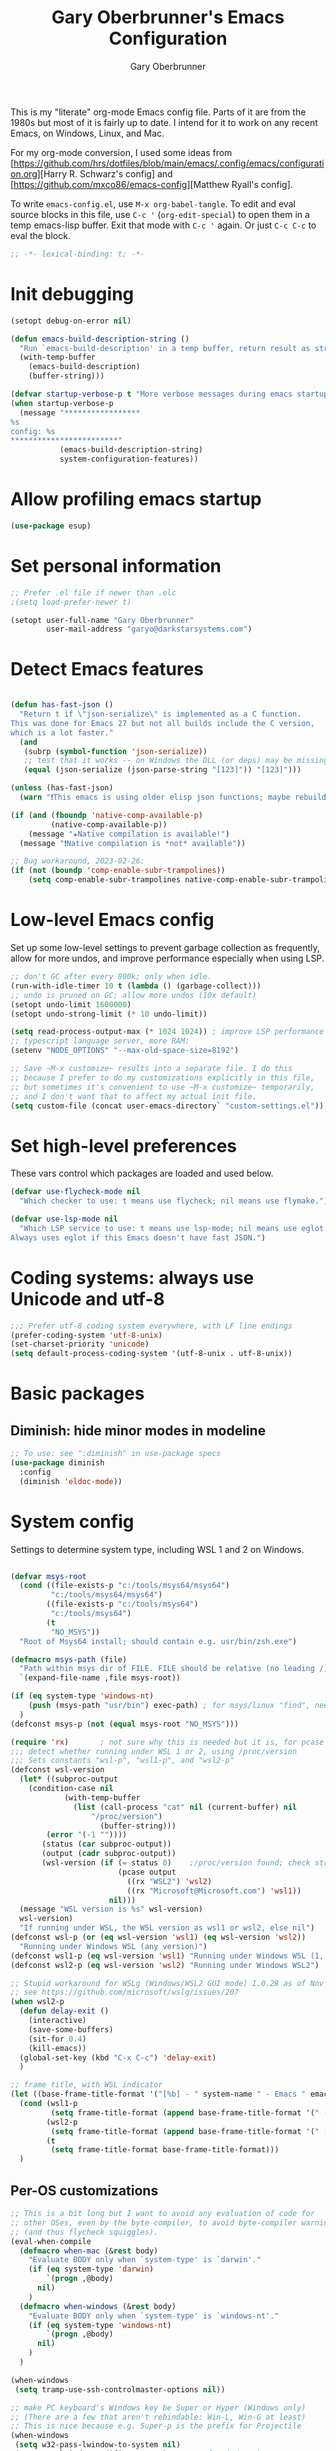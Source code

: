 #+title: Gary Oberbrunner's Emacs Configuration
#+author: Gary Oberbrunner
#+email: garyo@oberbrunner.com
#+property: header-args :tangle emacs-config.el
#+options: toc:2 num:nil

This is my "literate" org-mode Emacs config file. Parts of it are from the 1980s but most of it is fairly up to date. I intend for it to work on any recent Emacs, on Windows, Linux, and Mac.

For my org-mode conversion, I used some ideas from [https://github.com/hrs/dotfiles/blob/main/emacs/.config/emacs/configuration.org][Harry R. Schwarz's config]
and [https://github.com/mxco86/emacs-config][Matthew Ryall's config].

To write ~emacs-config.el~, use ~M-x org-babel-tangle~. To edit and eval source blocks in this file, use ~C-c '~ (~org-edit-special~) to open them in a temp emacs-lisp buffer. Exit that mode with ~C-c '~ again. Or just ~C-c C-c~ to eval the block.

#+begin_src emacs-lisp
;; -*- lexical-binding: t; -*-
#+end_src


* Init debugging

#+BEGIN_SRC emacs-lisp
(setopt debug-on-error nil)

(defun emacs-build-description-string ()
  "Run `emacs-build-description' in a temp buffer, return result as string."
  (with-temp-buffer
    (emacs-build-description)
    (buffer-string)))

(defvar startup-verbose-p t "More verbose messages during emacs startup")
(when startup-verbose-p
  (message "*****************
%s
config: %s
,************************"
           (emacs-build-description-string)
           system-configuration-features))

#+END_SRC

* Allow profiling emacs startup

#+BEGIN_SRC emacs-lisp
(use-package esup)
#+END_SRC


* Set personal information

#+BEGIN_SRC emacs-lisp
;; Prefer .el file if newer than .elc
;(setq load-prefer-newer t)

(setopt user-full-name "Gary Oberbrunner"
        user-mail-address "garyo@darkstarsystems.com")

#+END_SRC

* Detect Emacs features

#+BEGIN_SRC emacs-lisp

(defun has-fast-json ()
  "Return t if \"json-serialize\" is implemented as a C function.
This was done for Emacs 27 but not all builds include the C version,
which is a lot faster."
  (and
   (subrp (symbol-function 'json-serialize))
   ;; test that it works -- on Windows the DLL (or deps) may be missing
   (equal (json-serialize (json-parse-string "[123]")) "[123]")))

(unless (has-fast-json)
  (warn "❗This emacs is using older elisp json functions; maybe rebuild with libjansson?"))

(if (and (fboundp 'native-comp-available-p)
         (native-comp-available-p))
    (message "★Native compilation is available!")
  (message "❗Native compilation is *not* available"))

;; Bug workaround, 2023-02-26:
(if (not (boundp 'comp-enable-subr-trampolines))
    (setq comp-enable-subr-trampolines native-comp-enable-subr-trampolines))

#+END_SRC

* Low-level Emacs config

Set up some low-level settings to prevent garbage collection as frequently, allow for more undos, and improve performance especially when using LSP.

#+BEGIN_SRC emacs-lisp
;; don't GC after every 800k; only when idle.
(run-with-idle-timer 10 t (lambda () (garbage-collect)))
;; undo is pruned on GC; allow more undos (10x default)
(setopt undo-limit 1600000)
(setopt undo-strong-limit (* 10 undo-limit))

(setq read-process-output-max (* 1024 1024)) ; improve LSP performance
;; typescript language server, more RAM:
(setenv "NODE_OPTIONS" "--max-old-space-size=8192")

;; Save ~M-x customize~ results into a separate file. I do this
;; because I prefer to do my customizations explicitly in this file,
;; but sometimes it's convenient to use ~M-x customize~ temporarily,
;; and I don't want that to affect my actual init file.
(setq custom-file (concat user-emacs-directory` "custom-settings.el"))

#+END_SRC

* Set high-level preferences

These vars control which packages are loaded and used below.

#+BEGIN_SRC emacs-lisp
(defvar use-flycheck-mode nil
  "Which checker to use: t means use flycheck; nil means use flymake.")

(defvar use-lsp-mode nil
  "Which LSP service to use: t means use lsp-mode; nil means use eglot.
Always uses eglot if this Emacs doesn't have fast JSON.")

#+END_SRC

* Coding systems: always use Unicode and utf-8
#+begin_src emacs-lisp
;;; Prefer utf-8 coding system everywhere, with LF line endings
(prefer-coding-system 'utf-8-unix)
(set-charset-priority 'unicode)
(setq default-process-coding-system '(utf-8-unix . utf-8-unix))
#+end_src

* Basic packages

** Diminish: hide minor modes in modeline
#+begin_src emacs-lisp
;; To use: see ":diminish" in use-package specs
(use-package diminish
  :config
  (diminish 'eldoc-mode))
#+end_src

* System config

Settings to determine system type, including WSL 1 and 2 on Windows.

#+BEGIN_SRC emacs-lisp

(defvar msys-root
  (cond ((file-exists-p "c:/tools/msys64/msys64")
         "c:/tools/msys64/msys64")
        ((file-exists-p "c:/tools/msys64")
         "c:/tools/msys64")
        (t
         "NO_MSYS"))
  "Root of Msys64 install; should contain e.g. usr/bin/zsh.exe")

(defmacro msys-path (file)
  "Path within msys dir of FILE. FILE should be relative (no leading /)."
  `(expand-file-name ,file msys-root))

(if (eq system-type 'windows-nt)
    (push (msys-path "usr/bin") exec-path) ; for msys/linux "find", needed by straight.el
  )
(defconst msys-p (not (equal msys-root "NO_MSYS")))

(require 'rx)       ; not sure why this is needed but it is, for pcase
;;; detect whether running under WSL 1 or 2, using /proc/version
;;; Sets constants "wsl-p", "wsl1-p", and "wsl2-p"
(defconst wsl-version
  (let* ((subproc-output
	(condition-case nil
            (with-temp-buffer
              (list (call-process "cat" nil (current-buffer) nil
				  "/proc/version")
                    (buffer-string)))
	    (error '(-1 ""))))
       (status (car subproc-output))
       (output (cadr subproc-output))
       (wsl-version (if (= status 0)    ;/proc/version found; check string
                        (pcase output
                          ((rx "WSL2") 'wsl2)
                          ((rx "Microsoft@Microsoft.com") 'wsl1))
                      nil)))
  (message "WSL version is %s" wsl-version)
  wsl-version)
  "If running under WSL, the WSL version as wsl1 or wsl2, else nil")
(defconst wsl-p (or (eq wsl-version 'wsl1) (eq wsl-version 'wsl2))
  "Running under Windows WSL (any version)")
(defconst wsl1-p (eq wsl-version 'wsl1) "Running under Windows WSL (1, not 2)")
(defconst wsl2-p (eq wsl-version 'wsl2) "Running under Windows WSL2")

;; Stupid workaround for WSLg (Windows/WSL2 GUI mode) 1.0.28 as of Nov 2021
;; see https://github.com/microsoft/wslg/issues/207
(when wsl2-p
  (defun delay-exit ()
    (interactive)
    (save-some-buffers)
    (sit-for 0.4)
    (kill-emacs))
  (global-set-key (kbd "C-x C-c") 'delay-exit)
  )

;; frame title, with WSL indicator
(let ((base-frame-title-format '("[%b] - " system-name " - Emacs " emacs-version)))
  (cond (wsl1-p
         (setq frame-title-format (append base-frame-title-format '(" (WSL1)"))))
        (wsl2-p
         (setq frame-title-format (append base-frame-title-format '(" (WSL2)"))))
        (t
         (setq frame-title-format base-frame-title-format)))
  )

#+END_SRC

** Per-OS customizations

#+begin_src emacs-lisp
;; This is a bit long but I want to avoid any evaluation of code for
;; other OSes, even by the byte compiler, to avoid byte-compiler warnings
;; (and thus flycheck squiggles).
(eval-when-compile
  (defmacro when-mac (&rest body)
    "Evaluate BODY only when `system-type' is `darwin'."
    (if (eq system-type 'darwin)
        `(progn ,@body)
      nil)
    )
  (defmacro when-windows (&rest body)
    "Evaluate BODY only when `system-type' is `windows-nt'."
    (if (eq system-type 'windows-nt)
        `(progn ,@body)
      nil)
    )
  )

(when-windows
 (setq tramp-use-ssh-controlmaster-options nil))

;; make PC keyboard's Windows key be Super or Hyper (Windows only)
;; (There are a few that aren't rebindable: Win-L, Win-G at least)
;; This is nice because e.g. Super-p is the prefix for Projectile
(when-windows
 (setq w32-pass-lwindow-to-system nil)
 (setq w32-lwindow-modifier 'super)     ; Left Windows key
 (w32-register-hot-key [s-]) ; disable all Windows shortcuts while Emacs has focus

 ;; I don't usually use right-windows but why not
 (setq w32-pass-rwindow-to-system nil)
 (setq w32-rwindow-modifier 'super)     ; Right Windows key

 ;; The menu/app key (to the right of the right Windows key) is
 ;; pretty hard to reach with right pinky, so it's less useful, and
 ;; only on certain keyboards, but my Das Keyboard has it, so why not.
 (setq w32-apps-modifier 'hyper)        ; Menu/App key
 )
;; Mac default setup has Command (⌘, clover) = meta
;; Also set Option (⌥) to be super
(when-mac
 (setq mac-option-modifier 'super)
 )

(when-windows
 (setq
  find-dired-find-program "/bin/find"
  find-program "/bin/find"
  grep-program "/bin/grep"
  )
 )

#+end_src

* Font and frame setup

#+BEGIN_SRC emacs-lisp

;;;; FONTS ;;;;;;
;; Notes:
;; use M-x describe-font RET to describe current font
;; C-u C-x = describes font under point (and lots of other goodies).
;; To list all fonts, in *scratch* buffer do (print (font-family-list))
;; To test a font, use Options menu -> Set Default Font...
(defvar preferred-fonts
      '(
        ("Hack" . 10.5) ; my new fave as of 2019 (very similar to DV Sans Mono)
	("DejaVu Sans Mono" . 10)       ; better ~ than Droid Sans Dotted Mono
	;; Droid Sans Mono: quite nice.
	;; 15 pixels total height at 10 point.  Clear & crisp.
	;; (e.g. http://www.fontex.org/download/Droid-sans-mono.ttf)
	("Droid Sans Mono Dotted" . 10)
	("Droid Sans Mono" . 10)
	;; Consolas: download installer from Microsoft.
	;; Quite beautiful and renders nicely, but a little light.
	;; Pretty similar to Droid Sans Mono.
	;; The slanted verticals on the capital M annoy me a little.
	;; (16 pixels height)
	("Consolas" . 10.5)
	;; Inconsolata: lots of people like this.
	;; http://www.levien.com/type/myfonts/inconsolata.html:
	;; about same size as Consolas-10.5, but thicker and less leading
	;; (17 pixels height) and not as smooth lines.  Feels chunky.
	("Inconsolata" . 12)
	;; default
	("Courier New" . 10.5)
        ("Courier" . 10)))
(cond
 ((eq window-system 'ns) ; Mac native emacs: above fonts are too small for hi DPI
  (setq preferred-fonts '(("Hack" . 13)
                          ("DejaVu Sans Mono" . 13)
                          ("Droid Sans Mono Dotted" . 13)
			  ("Courier New" . 13)))
  ))

(defun font-exists-p (font-name &optional frame)
  "Does this font exist? Returns font or nil."
  (find-font (font-spec :family font-name) frame))

(defun use-font (name size &optional frame)
  "Use font NAME at height SIZE (in points, float or int).
   FRAME of nil means all existing + new.
   Returns t if font exists and was set, else nil."
  (when (font-exists-p name)
    (set-face-attribute 'default frame :family name :height (round (* size 10)))
    (face-all-attributes 'default)))

(defun my-dpi (&optional frame)
  "Get the DPI of FRAME (or current if nil)."
  (cl-flet ((pyth (lambda (w h)
                    (sqrt (+ (* w w)
                             (* h h)))))
            (mm2in (lambda (mm)
                     (/ mm 25.4))))
    (let* ((atts (frame-monitor-attributes frame))
           (pix-w (cl-fourth (assoc 'geometry atts)))
           (pix-h (cl-fifth (assoc 'geometry atts)))
           (pix-d (pyth pix-w pix-h))
           (mm-w (cl-second (assoc 'mm-size atts)))
           (mm-h (cl-third (assoc 'mm-size atts)))
           (mm-d (pyth mm-w mm-h)))
      (/ pix-d (mm2in mm-d)))))

;;; Note: display-graphic-p returns false when emacs is started in daemon mode,
;;; so we do much of the frame setup in the new-frame-setup hook, which is called
;;; after the new frame is created but before it's selected. That means we have to
;;; use 'frame' everywhere here, not assume selected-frame is valid.
;;; Note: for testing, use (selected-frame) to get the current frame.
(defun new-frame-setup (frame)
  "Set default font and frame attributes for FRAME."
  (when (display-graphic-p frame)
    (tool-bar-mode 0)
    ;; (message "Setting up new graphic frame %s, current geom %s" frame (frame-geometry frame))
    (let ((font-info (cl-find-if (lambda (x) (font-exists-p (car x) frame))
                                 preferred-fonts)))
      (when font-info
	(message "Using font %s, at %.2f dpi" font-info (my-dpi))
	(use-font (car font-info) (cdr font-info))
        (set-frame-width frame 100)
        (set-frame-height frame 48)
	))))

;;; run on existing frames (non-daemon startup)
(mapc 'new-frame-setup (frame-list))
;;; run when new frames created (daemon or server)
(add-hook 'after-make-frame-functions 'new-frame-setup)

;;; I like italic comment face as long as the actual font supports it
;;; (which Hack does)
(set-face-italic font-lock-comment-face t)

;; Set up faces:
;; Use Shift-mouse-1 to select fonts interactively.
;; Then use M-x describe-font to see the full name of the current font
;; for use in set-frame-font (in emacs23 set-default-font is deprecated, use set-frame-font).
;; As of emacs23 we can use <name>-<size> to select fonts, much easier!
;; (cond ((eq system-type 'windows-nt)

(pixel-scroll-precision-mode t)

(use-package mixed-pitch
  :hook (org-mode . mixed-pitch-mode)
  :diminish mixed-pitch-mode
  )

;; Geneva works & looks good on Mac
;; or try Lucida Grande
(cond ((find-font (font-spec :name "Lucida Grande"))
       (set-face-attribute 'variable-pitch nil :font "Lucida Grande" :weight 'light :height 1.3))
      ((find-font (font-spec :name "Verdana"))
       (set-face-attribute 'variable-pitch nil :font "Verdana" :weight 'light :height 1.3))
      ((find-font (font-spec :name "Times New Roman"))
       (set-face-attribute 'variable-pitch nil :font "Times New Roman" :weight 'light :height 1.3))
      )

;;; to display Unicode math chars, like math A to z (𝐴 .. 𝑧, #x1D434 .. #x1D467)
;;; and pi: #1D70B = 𝜋
;;; Cambria and Segoe UI Symbol should both work on Windows, but Emacs
;;; may pick up some other inappropriate font.
(when-windows 
 (set-fontset-font t 'mathematical "Segoe UI Symbol"))

;;; Useful things for chars, fonts and fontsets:
;;;  M-x describe-fontset
;;;  C-u C-x = ; char details at point
;;;  C-x 8 RET ; insert char by name or unicode (hex)
;;;  var script-representative-chars: list of all (most?) Unicode script ranges with "representative" chars
;;;  See https://lists.gnu.org/archive/html/help-gnu-emacs/2021-09/txtRLYx8BDBtJ.txt for useful math fontset test code
;;;  As of 2024, Emacs 30 on Windows does not support color emojis, just black & white.
#+end_src

* Paths

#+begin_src emacs-lisp
;;; System-environment runs a shell command that prints VAR=VALUE lines, then
;;; imports those into emacs's environment.

(use-package system-environment
  :ensure (:host github
                 :repo "bwachter/system-environment"
                 :branch "master"
                 :fork (:repo "garyo/emacs-system-environment"))
  :config
  (defun gco-update-exec-path-from-PATH ()
    "Update emacs's exec-path from PATH env var. Tries to determine
    path separator by looking for Windows drive letter. Used as a hook for system-environment."
    (let* ((path (getenv "PATH"))
           (pathsep (if (string-match-p "\\b[cdCD]:[\\/]" path) ";" ":")))
      (setq exec-path (seq-uniq
                       (append (split-string (getenv "PATH") pathsep) exec-path)
                       'string=))))
  (add-hook 'system-environment-import-hook 'gco-update-exec-path-from-PATH)
  (add-hook 'system-environment-import-async-hook 'gco-update-exec-path-from-PATH)
  (let ((verbose nil)
        (keep-buffer nil)
        (env-vars '("SSH_AUTH_SOCK" "LANG" "LC_ALL" "CLANGD_FLAGS" "GIT_SSH_COMMAND")))
    ;; Try zsh, then bash. Windows is special.
    (cond ((and (eq system-type 'windows-nt) (executable-find "zsh"))
           (message "Updating emacs env vars from Windows zsh")
           (system-environment-import-from-command
            "zsh -i -c env"
            env-vars
            nil keep-buffer verbose)
           ;; Handle $PATH specially; translate from cygwin style to Windows style
           (message "Updating emacs path from Windows zsh")
           (system-environment-import-from-async-command
            '("zsh" "-i" "-c" "echo PATH=$(cygpath -p -m $PATH)")
            '("PATH")
            nil keep-buffer verbose "*system-environment-2*"))
          ((executable-find "zsh")
           (message "Updating emacs path from zsh")
           (system-environment-import-from-async-command
            "zsh -i -c env"
            (cons "PATH" env-vars)
            nil keep-buffer verbose))
          ((executable-find "bash")
           (message "Updating emacs path from bash")
           (system-environment-import-from-async-command
            "bash -i -c env"
            (cons "PATH" env-vars)
            nil keep-buffer verbose))
          (t
           (message "No shell found; not importing system environment"))))
  )
#+end_src

* Shell selection and mode setup
#+begin_src emacs-lisp
(require 'shell)

;; use zsh or bash.  Do this early on before loading any git stuff,
;; otherwise that will try to use cmdproxy.exe.

(cond ((file-exists-p (msys-path "usr/bin/zsh.exe"))
       (setq explicit-shell-file-name (msys-path "usr/bin/zsh.exe")))
      ((executable-find "zsh")
       (setq explicit-shell-file-name "zsh"))
      ((executable-find "bash")
       (setq explicit-shell-file-name "bash"))
      (t
       (message "Can't find zsh!")))

;; Setting this will make emacs use this shell for subprocesses
;; (shell-command, start-file-process, compilations, etc.)
;; Beware: on Windows with msys zsh, it'll translate paths
;; which might be what you want sometimes, but not others!
;; (so "grep /foo" will turn into "grep c:/tools/msys64/msys64/foo")
;; In that case you can double the initial slash (maybe!).
(setq shell-file-name explicit-shell-file-name)

  ;;; Set up f7 to start or switch to shell.
  ;;; Repeat presses switch to next shell buffer.
  ;;; Would be nice if it worked with eshell.
(defun sh-buf-filter (condp lst)
  (delq nil (mapcar (lambda (x) (and (funcall condp x) x)) lst)))
(defun shell-dwim (&optional create)
  "Start or switch to an inferior shell process, in a smart way.
    If a buffer with a running shell process exists, simply switch
    to that buffer.  If a shell buffer exists, but the shell
    process is not running, restart the shell.  If already in an
    active shell buffer, switch to the next one, if any.  With
    prefix argument CREATE always start a new
    shell."
  (interactive "P")
  (let ((next-shell-buffer) (buffer)
        (shell-buf-list (identity ;;used to be reverse
                         (sort
                          (sh-buf-filter (lambda (x) (string-match "^\\*shell\\*" (buffer-name x))) (buffer-list))
                          #'(lambda (a b) (string< (buffer-name a) (buffer-name b)))))))
    (setq next-shell-buffer
          (if (string-match "^\\*shell\\*" (buffer-name buffer))
              (get-buffer (cadr (member (buffer-name) (mapcar (function buffer-name) (append shell-buf-list shell-buf-list)))))
            nil))
    (setq buffer
          (if create
              (generate-new-buffer-name "*shell*")
            next-shell-buffer))
    (shell buffer)
    ))
(global-set-key [f7] 'shell-dwim)
(global-set-key [f8] 'eshell)

;;; Dirtrack mode in shell buffers; finds prompts with dir name
;;; which should be better with msys2/cygwin where I can emit a
;;; Windows-style dir name in the prompt.
(require 'dirtrack)
(add-hook 'shell-mode-hook
          #'(lambda ()
              (setq dirtrack-list '("(\\(.*?\\)\\( \\|) \\)" 1 t))
              (dirtrack-mode 1)))

(defface shell-hilight-face
  '((t (:background "grey80")))
  "Used for marking significant items in shell buffers."
  :group 'shell)
  ;;; Hilight compiler and linker output filenames so I can see them more easily
(defvar my-shell-extra-keywords
  '(("/OUT:[^ ]+" 1 shell-hilight-face)
    ("/Fo[^ ]+" 1 shell-hilight-face)
    ))
(add-hook 'shell-mode-hook
          (lambda ()
            (font-lock-add-keywords nil my-shell-extra-keywords)))
(add-hook 'shell-mode-hook 'ansi-color-for-comint-mode-on)
(ignore-errors
  (pcomplete-shell-setup)	; set up emacs24 programmable completion for shell mode; not that great but OK
  )


(setq
 shell-pushd-regexp "pushd\\|1\\|2"
 shell-pushd-dextract t
 shell-pushd-dunique t
                                        ;shell-cd-regexp nil			; autopushd in zsh
 shell-chdrive-regexp "[a-z]:")		;

;;This is from Voelker's emacs NT page:
(defvar explicit-zsh-args)
(setq explicit-bash-args '("--login" "--noediting" "-i")
                                        ; explicit-zsh-args '("-i" "-o" "emacscygwinhack")
      explicit-zsh-args '("-i")
      comint-completion-addsuffix t
                                        ; comint-process-echoes nil ;; t for command.com, nil for bash
      comint-eol-on-send t
      comint-input-ignoredups t
      comint-input-ring-size 256
      )

(make-variable-buffer-local 'comint-completion-addsuffix)

  ;;; eshell (shell implemented entirely in emacs, sometimes useful):
(add-hook 'eshell-mode-hook
          (function
           (lambda ()
             ;; This prevents vertical bars between letters in typed-in text
             ;; (probably an emacs 21.1 bug?)
             (setq cursor-type '(bar . 10))
             )))

(load-library "shell")

#+end_src

* Project management

Projectile has gotten good over the last few years. I mostly use it for finding files in the project and with ripgrep.
However, as of 2024, built-in ~project.el~ has almost everything in projectile, so I'll try just using that.
The bindings are similar, but start with ~C-x p~ instead of ~C-c p~.

#+begin_src emacs-lisp
; as of 2024-02-12 an emacs/straight bug requires this explicitly, if using projectile
(use-package project
  :ensure nil                           ; built-in
  ) 
#+end_src

** Searching

I use ~ripgrep~: fast recursive grep, wgrep-capable.

#+begin_src emacs-lisp
(use-package rg
  :config
  (setq rg-executable "rg") ; defaults to (executable-find "rg") which can be wrong on Windows
  (rg-enable-menu)          ; start w/ C-c s p, "rg-project"
  ;; rg-mode binds C-n and C-p to go to next/prev file rather than by line
  ;; which is a bit jarring.
  (define-key rg-mode-map (kbd "C-n") nil)
  (define-key rg-mode-map (kbd "C-p") nil)
  (rg-define-search rg-search-all       ; C-c s a: search all in project
    "Search all files in project with rg"
    :files "everything"
    :dir project
    :menu ("Search" "a" "All in project")
    )
  (rg-define-search rg-search-dir       ; C-c s d: search in current dir
    "Search in current dir with rg"
    :files "everything"
    :dir current
    :menu ("Search" "C" "All in current dir")
    )
  )

  ;;; wgrep-change-to-wgrep-mode to edit right in a grep buffer (or ag/ripgrep)
  ;;; Use C-c C-e to apply.
(use-package wgrep
  :commands wgrep-change-to-wgrep-mode
  :config
  (setq wgrep-auto-save-buffer t)
  )

  ;;; ripgrep seems better and works better on Windows, but could switch to 'ag' (silver searcher):
;; M-x ag-project
;; (use-package ag)
  ;;; Need this for wgrep to understand ag-search buffers
;; (use-package wgrep-ag
;;   :hook (ag-mode . wgrep-ag-setup)
;; )
#+end_src

* Completion

Emacs has two types of completion: minibuffer with ~completing-read~, and in-buffer with ~completion-at-point~.
~completing-read~ is what's used in ~M-x find-file~ and anything that prompts in the minibuffer. ~completion-at-point~ (which I bind to ~M-RET~ for historical reasons) is more complex and interesting, with lots of options springing up in the last few years. But as of 2024, Corfu is built in to emacs 29, and it's quite lightweight compared to company, so it makes sense to switch to that.

Until 2024 I used ~Company~ for my in-buffer completion framework, used for e.g. identifier completion in programming languages. It supports many backends, which are sources of completion candidates. It can use ~vertico~ as a UI, but its own UI is fine. The default backend is ~company-capf~ which in turn redirects to the completion-at-point-functions (which defaults to ~tags-completion-at-point-functions~ I think, but gets rebound by various modes).

I grew up using Jim Salem's TMC completion so M-RET is in my fingers. :-). In most modes I'd like to emulate that completion type, which remembered what you type and recorded contents of visited buffers, and used that cache to propose completions (based on initial substring match). ~dabbrev~ is the closest modern version of that, so I use it as a capf.

Note that org-mode redefines ~M-RET~ as something else -- we rebind it in that mode so it works there too.

** Minibuffer Completion UI: vertico, consult, and friends

Pick completion UI package: ivy or vertico. I like vertico, as of 2021.
- Ivy means Ivy + Counsel + Swiper
- With vertico, I set up vertico + consult + marginalia + orderless.

Vertico is just a simple "vertical" completion UI for minibuffer completion (~completing-read~) -- no new commands. Consult adds completing versions of various commands, and those get presented by vertico. Try ~M-x~ or ~C-x C-f~ to see what this does.

Why not ~selectrum~? Selectrum was the predecessor of Vertico, so Vertico seems to do what selectrum does but better in most cases.

There's some good samples of customizations at https://kristofferbalintona.me/posts/202202211546/#extensions

*** Consult

Lots of additional completion sources for various commands.
I don't use most of these consult bindings, so they could use a good pruning. But things like ~consult-buffer~ are vital to my workflow. Probably would be better to use ~[remap ...]~ more, to replace standard bindings. 

#+begin_src emacs-lisp
;;;;;;;;;;;;;;
;;; Consult
;;;;;;;;;;;;;;

;; Use the ~substring~ completion style so calling this from isearch works properly
(defun consult-line-literal ()
  (interactive)
  (let ((completion-styles '(substring))
        (completion-category-defaults nil)
        (completion-category-overrides nil))
    (consult-line)))

(use-package consult
  :defines consult-buffer-sources
  :bind (;; C-c bindings (mode-specific-map)
         ("C-c h" . consult-history)
         ("C-c b" . consult-bookmark)
         ("C-c k" . consult-kmacro)
         ;; C-x bindings (ctl-x-map)
         ("C-x M-:" . consult-complex-command) ;; orig. repeat-complex-command
         ([remap switch-to-buffer] . consult-buffer)
         ("C-x 4 b" . consult-buffer-other-window) ;; orig. switch-to-buffer-other-window
         ("C-x 5 b" . consult-buffer-other-frame) ;; orig. switch-to-buffer-other-frame
         ;; Custom M-# bindings for fast register access
         ("M-#" . consult-register-load)
         ("M-'" . consult-register-store) ;; orig. abbrev-prefix-mark (unrelated)
         ("C-M-#" . consult-register)
         ;; Other custom bindings
         ("M-y" . consult-yank-pop)                ;; orig. yank-pop
         ;; M-g bindings (goto-map)
         ("M-g e" . consult-compile-error)
         ("M-g f" . consult-flymake)
         ("M-g g" . consult-goto-line) ;; orig. goto-line
         ("M-g M-g" . consult-goto-line) ;; orig. goto-line
         ("M-g o" . consult-outline) ;; Alternative: consult-org-heading
         ("M-g m" . consult-mark)
         ("M-g k" . consult-global-mark)
         ("M-g i" . consult-imenu)
         ("M-g I" . consult-imenu-multi)
         ;; M-s bindings (search-map)
         ("M-s f" . consult-find)
         ("M-s F" . consult-locate)
         ("M-s g" . consult-grep)
         ("M-s G" . consult-git-grep)
         ("M-s r" . consult-ripgrep)
         ("M-s l" . consult-line-literal)
         ("M-s L" . consult-line-multi)
         ("M-s m" . consult-multi-occur)
         ("M-s k" . consult-keep-lines)
         ("M-s u" . consult-focus-lines)
         ;; Isearch integration
         ("M-s e" . consult-isearch-history)
         :map isearch-mode-map
         ("C-o" . consult-line-literal)
         ("M-e" . consult-isearch-history)
         ("M-s e" . consult-isearch-history) ;; orig. isearch-edit-string
         ("M-s l" . consult-line-literal) ;; needed by consult-line to detect isearch
         ("M-s L" . consult-line-multi) ;; needed by consult-line to detect isearch
         )
  :config
  ;; Use Consult to select xref locations with preview
  (setq xref-show-xrefs-function #'consult-xref
        xref-show-definitions-function #'consult-xref)
  (setq consult-narrow-key "<") ; use this to show different types of things in C-x b

  (consult-customize
   consult-theme
   :preview-key '(:debounce 0.4 any)
   consult-ripgrep consult-git-grep consult-grep
   consult-bookmark consult-recent-file consult-xref
   consult--source-recent-file consult--source-project-recent-file consult--source-bookmark
   )
  ;; Use projects as a source for consult-buffer
  ;; Works, but hides "file" sources -- use "<" to select other sources
  (setq my-consult-source-projects
        `(:name "Project.el projects"
                :narrow   ?P
                :category project
                :action   ,#'project-switch-project
                :items    ,(project-known-project-roots)))
  (add-to-list 'consult-buffer-sources my-consult-source-projects 'append)
  )

(use-package consult-dir
  :bind (("C-x C-d" . consult-dir)
         :map minibuffer-local-completion-map
         ("C-x C-d" . consult-dir)
         ("C-x C-j" . consult-dir-jump-file)))

;; flycheck integration - nice if using flycheck. ~M-g f~
(if use-flycheck-mode
    (use-package consult-flycheck))

#+END_SRC

*** Vertico

This also adds:
- Orderless: space-separated orderless completion matching, very nice
- Marginalia: show useful metadata on right side of matches

#+begin_src emacs-lisp
(use-package vertico
  :ensure (:files (:defaults "extensions/*"))
  :after consult
  :demand t
  :config
  (vertico-mode)
  :hook (rfn-eshadow-update-overlay . vertico-directory-tidy) ; Correct file path when changed
  )

;;  "orderless"" completion style. See
;; `+orderless-dispatch' in the Consult wiki for an advanced Orderless style
;; dispatcher. Additionally enable `partial-completion' for file path
;; expansion. `partial-completion' is important for wildcard support.
;; Multiple files can be opened at once with `find-file' if you enter a
;; wildcard. You may also give the `initials' completion style a try.
(use-package orderless
  :after consult
  ;; Configure a custom style dispatcher (see the Consult wiki)
  ;; (setq orderless-style-dispatchers '(+orderless-dispatch)
  ;;       orderless-component-separator #'orderless-escapable-split-on-space)
  :custom
  (completion-styles '(orderless basic))
  (completion-category-defaults nil)
  (completion-category-overrides '((file (styles partial-completion))))
  )

;; show file metadata in buffer completion list (C-x b) etc.
(use-package marginalia
  :config
  (marginalia-mode))
#+end_src

** In-buffer completion (capf): Corfu (or company)

See https://github.com/minad/corfu for details.

Note that I also use orderless for corfu (see below) but it's hard to invoke for me (I don't remember to use ~M-SPC~).

#+BEGIN_SRC emacs-lisp
(use-package corfu
  :ensure (:files (:defaults "extensions/*"))
  :custom
  (corfu-auto t)
  (corfu-auto-delay 0.5)
  (corfu-quit-no-match t) ; quit when the popup appears and I type anything else
  ;; Might want to customize corfu-sort-function
  :bind
  (("M-RET" . corfu-complete)
   )
  :config
  (global-corfu-mode)
  )

;; corfu extension (in corfu/extensions/corfu-history.el); load after corfu
(use-package corfu-history
  :ensure nil
  :after corfu
  :config
  (corfu-history-mode)
  (savehist-mode 1)
  (add-to-list 'savehist-additional-variables 'corfu-history)
)

(use-package corfu-terminal
  :after corfu
  :init
  (defvar corfu-terminal-mode)
  ;; TODO set this up, for use in non-GUI emacs
  )

;; Additional capf completion sources
(use-package cape
  :config
  ;; Note: order matters here. First one returning a result wins.
  ;; Have to set the default (global) value since capf is automatically buffer-local
  ;; when set.
  ;; The buffer-local value, which takes precedence over these, calls these as long
  ;; as it ends with ~t~.
  (let ((capf-sources '(cape-history cape-file cape-keyword cape-dabbrev)))
    (setq-default completion-at-point-functions
                  (append capf-sources
                          (default-value 'completion-at-point-functions))))
  )

;; Nice icons for corfu popups
(use-package kind-icon
  :after corfu
  :config
  (add-to-list 'corfu-margin-formatters #'kind-icon-margin-formatter))

#+end_src

** Completion actions: Embark

~embark~ is bound to ~C-.~ and allows actions on the current thing at point, or the current completion candidate in the minibuffer. This is nice because you can use ~C-x C-f~ (find-file) but then decide to do something besides open it in a buffer using ~C-.~

~C-.~ pops up a nice window of commands you can do on the current thing, so there's no learning curve.

#+begin_src emacs-lisp
(use-package embark
  :bind
  (("C-." . embark-act)
   ("C-;" . embark-dwim)
   ("C-h B" . embark-bindings)
   )
  :config
  (setq prefix-help-command #'embark-prefix-help-command)
  ;; Hide the mode line of the Embark live/completions buffers
  (add-to-list 'display-buffer-alist
               '("\\`\\*Embark Collect \\(Live\\|Completions\\)\\*"
                 nil
                 (window-parameters (mode-line-format . none)))))

;; Consult users will also want the embark-consult package.
(use-package embark-consult
  :after (embark consult)
  :demand t ; only necessary if you have the hook below
  ;; if you want to have consult previews as you move around an
  ;; auto-updating embark collect buffer
  :hook
  (embark-collect-mode . consult-preview-at-point-mode)
  )
#+end_src


* Languages

** Language modes

Mostly programming-language related.

#+begin_src emacs-lisp
(use-package typescript-mode
  :mode ("\\.ts$")
  )

(use-package js2-mode
  :mode ("\\.js$")
  )

(use-package cuda-mode
  :mode ("\\.cu$")
  )

;;; Vue mode, based on mmm-mode -- set up for .vue files (html/css/script)
;; (use-package vue-mode
;;   :mode "\\.vue$"
;;   :config
;;   (setq mmm-submode-decoration-level 0) ; don't color background of sub-modes
;;   (add-to-list 'mmm-save-local-variables '(sgml--syntax-propertize-ppss))
;;   )
;; 2021: web-mode is better than vue-mode (simpler)
(use-package web-mode
  :mode "\\.vue$"
  :config
  (setq web-mode-code-indent-offset 2
        web-mode-css-indent-offset 2
        web-mode-markup-indent-offset 2
        web-mode-sql-indent-offset 2
        web-mode-script-padding 0       ; start script in col 0
        web-mode-enable-current-column-highlight t
        )
  :custom-face
  ;; light color for highlighting the current HTML element's column
  (web-mode-current-column-highlight-face
                      ((t (:background "#f0f0f0"))))
  )

(use-package php-mode
  :mode "\\.php$"
  )

(use-package yaml-mode
  :mode "\\.yaml\\'")

(use-package json-mode
  :mode "\\.json\\'")

(use-package gdscript-mode
  :mode ("\\.gd$")
)

(use-package markdown-mode
  :commands (markdown-mode gfm-mode)
  :mode (("README\\.md\\'" . gfm-mode)
         ("\\.md\\'" . markdown-mode)
         ("\\.markdown\\'" . markdown-mode))
  :bind (:map markdown-mode-map
         ("M-RET" . corfu-complete))
  :init (setq markdown-command "multimarkdown"))

;; instant live github markdown preview in markdown mode, C-c C-c g
;; Requires 'grip', a python package (pip install grip) installed in system python
(use-package grip-mode
  :bind (:map markdown-mode-command-map
         ("g" . grip-mode)))

;;; Work with python virtualenvs
;;; M-x venv-workon (has completion), M-x venv-deactivate, M-x venv-*
;;; Looks in ~/.virtualenvs
(use-package virtualenvwrapper
  :commands venv-workon)

(use-package conda
  :after python
  :commands conda-env-activate-for-buffer conda-env-autoactivate-mode
  :config
  ;; for interactive shell support
  (conda-env-initialize-interactive-shells)
  ;; auto-activation
  (conda-env-autoactivate-mode t)
  ;; automatically activate a conda environment on the opening of a file
  :hook (find-file . (lambda () (when (bound-and-true-p conda-project-env-path)
                                  (conda-env-activate-for-buffer))))
  )

(use-package dumb-jump
  :config (add-hook 'xref-backend-functions #'dumb-jump-xref-activate)
  )

;;; clojure: for logseq config (.edn files)
;;; (clojure is a web language with lisp-like syntax)
(use-package clojure-mode)

#+end_src

*** Format C++ buffers with clang-format
#+begin_src emacs-lisp

(use-package clang-format)

(defun clang-format-save-hook-for-this-buffer ()
  "Create a buffer local save hook."
  (add-hook 'before-save-hook
            (lambda ()
              (when (locate-dominating-file "." ".clang-format")
                (clang-format-buffer))
              ;; Continue to save.
              nil)
            nil
            ;; Buffer local hook.
            t))

;; Run this for each mode you want to use the hook.
(add-hook 'c-mode-common-hook (lambda () (clang-format-save-hook-for-this-buffer)))
(add-hook 'glsl-mode-hook (lambda () (clang-format-save-hook-for-this-buffer)))
(add-hook 'c-ts-base-mode-hook (lambda () (clang-format-save-hook-for-this-buffer)))

#+end_src
*** Format Python buffers with ~black~
#+begin_src emacs-lisp
(use-package python-black
  :demand t
  :after python
  :hook (python-mode . python-black-on-save-mode))
#+end_src

** Language Settings

*** Install modes

#+begin_src emacs-lisp
(use-package metal-mode
  :ensure (:host github
           :repo "masfj/metal-mode"
           :branch "master")
  )
#+end_src

*** Set up auto modes and settings

#+begin_src emacs-lisp
(setq auto-mode-alist (cons '("\\.pl\\'" . cperl-mode) auto-mode-alist))
(setq auto-mode-alist (cons '("SCons\\(truct\\|cript\\)\\'" . python-mode) auto-mode-alist))
(autoload 'visual-basic-mode "visual-basic-mode" "Visual Basic mode." t)
(setq-default visual-basic-mode-indent 4)
(setq auto-mode-alist (cons '("\\(\\.vb\\|\\.bas\\)\\'" . visual-basic-mode) auto-mode-alist))
(setq auto-mode-alist (cons '("\\.cu$" . c++-mode) auto-mode-alist))
(setq auto-mode-alist (cons '("\\.cp$" . c++-mode) auto-mode-alist))
(setq auto-mode-alist (cons '("\\.tjp$" . taskjuggler-mode) auto-mode-alist))
(setq auto-mode-alist (cons '("\\.lua$" . lua-mode) auto-mode-alist))
  ;;; .h files: interpret as C++ (for namespace etc.)
(setq auto-mode-alist (cons '("\\.h$" . c++-mode) auto-mode-alist))
(setq auto-mode-alist (cons '("\\.mm$" . objc-mode) auto-mode-alist))
(setq auto-mode-alist (cons '("\\.metal$" . metal-mode) auto-mode-alist))
(setq auto-mode-alist (cons '("\\.cmake$" . cmake-mode) auto-mode-alist))
(setq auto-mode-alist (cons '("CMakeLists\\.txt$" . cmake-mode) auto-mode-alist))


;;; prevent newlines from being inserted after semicolons when there
;;; is a non-blank following line.
(defun my-semicolon-criteria ()
  (save-excursion
    (if (and (eq last-command-event ?\;)
             (zerop (forward-line 1))
             (not (looking-at "^[ \t]*$")))
        'stop
      nil)))

(defun my-c-mode-hook ()
  "C style for Gary Oberbrunner."
  ;; Much of this is irrelevant in modern code (as of 2023 or so) because
  ;; I use clang-format to format C/C++ buffers on save.
  ;; But this keeps things close to the proper style as I'm editing.
  ;; Also with the treesit modes, these are probably ignored.
  (setq-default c-basic-offset 2
                c-hanging-comment-ender-p nil
                c-hanging-comment-start-p nil)
  ;; Labels offset by 1 from parent, but keep case stmts
  ;; offset by c-basic-offset.
  (c-set-offset 'label 1)
  (c-set-offset 'case-label 1)
  (c-set-offset 'innamespace 0)		;don't indent in namespaces
  (c-set-offset 'inextern-lang 0)	;don't indent in extern "C"
  (c-set-offset 'inlambda 0)	; lambdas don't need any extra indent
  (c-set-offset 'statement-case-intro (lambda (in)
                                        (- c-basic-offset 1)))
  (c-set-offset 'statement-case-open (lambda (in)
                                       (- c-basic-offset 1)))
  (c-set-offset 'substatement-open 0)
  (c-set-offset 'statement-cont 'c-lineup-math)
                                        ; prevent arg lists from going off right side of page:
                                        ; longnamed_function(
                                        ;     arg_t arg1,
                                        ;     arg_t 2);
  (c-set-offset 'arglist-intro '++)	; 1st line in arg list (after open)
  (c-set-offset 'arglist-close '--)
                                        ; you might think auto-fill in C mode is a bad idea, but
                                        ; cc-mode is clever and only does it while in comments.
                                        ; see c-ignore-auto-fill.
                                        ; On the other hand, even doing it in comments can be annoying,
                                        ; so I have it turned off now.
                                        ; (turn-on-auto-fill)
                                        ;(c-toggle-hungry-state 1)
  (setq fill-column 77)
  (setq c-hanging-semi&comma-criteria
        (cons 'my-semicolon-criteria
              c-hanging-semi&comma-criteria))
  (setq-default c-hanging-braces-alist
                '((brace-list-open)
                  (brace-list-close)
                  (brace-list-intro)
                  (brace-list-entry)
                  (substatement-open after)
                  (topmost-intro after)
                  (inline-open after)
                  (block-close . c-snug-do-while)
                  (extern-lang-open after)))

  (setq c-cleanup-list (cons 'defun-close-semi c-cleanup-list)))

(add-hook 'c-mode-common-hook
          'my-c-mode-hook)
(add-hook 'c-ts-base-mode-hook
          'my-c-mode-hook)

(add-hook 'java-mode-hook
          (function
           (lambda ()
             (setq-default c-basic-offset 4)
             (local-set-key "\C-cc" 'compile)
             )))

;; always hilight XXX in programming modes
(add-hook 'prog-mode-hook
          (lambda ()
            (font-lock-add-keywords
             nil
             '(("\\<XXX\\|TODO\\|FIXME\\>" 0 font-lock-warning-face prepend)
               ))))
#+end_src

** Tree-sitter for syntax highlighting

Tree-sitter is a new (as of Nov 2022) multi-language parser that produces a full AST. It enables faster and better syntax highlighting, and other upcoming features.

Run `tree-sitter-langs-install-grammars` periodically to install new grammars.

Built-in treesit (as of Jan 2023) requires compiled grammars in lib path or ~~/.config/emacs/tree-sitter~. Build those using https://github.com/casouri/tree-sitter-module.git.

#+begin_src emacs-lisp

(setq using-treesit nil)

;;; Enable built-in treesit support, or dynamically loaded tree-sitter
;;; Q: can these coexist? ts-fold wants to use tree-sitter, for instance.
(when (and (functionp 'treesit-available-p) (treesit-available-p))
  ;; Use built-in treesit -- best as of Jan 2023
  (setq using-treesit t)
  (message "★Built-in treesit is available!")

  (use-package treesit-auto
    :custom
    (treesit-auto-install 'prompt)
    :config
    ;; (setq treesit-auto-langs
    ;;       (delete 'c
    ;;               (delete 'cpp treesit-auto-langs)))
    (global-treesit-auto-mode))
  )
;; Also use tree-sitter minor mode (?)
;; Actually it doesn't play perfectly with treesit; ts-fold at least
;; doesn't work properly and that's the point of using this mode.
(when (and (functionp 'module-load) (not using-treesit)
  (use-package tree-sitter
    :diminish tree-sitter-mode
    :config
    (push '(c++-ts-mode . cpp) tree-sitter-major-mode-language-alist)
    (push '(c++-ts-mode . cxx) tree-sitter-major-mode-language-alist)
    )
  (use-package tree-sitter-langs)
  (global-tree-sitter-mode)
  (add-hook 'tree-sitter-after-on-hook #'tree-sitter-hl-mode)
  ))
#+end_src

*** Tree-sitter based code folding

Very nice language-aware code folding with sidebar markers. This depends on ~tree-sitter-mode~.

#+begin_src emacs-lisp
  ;; (use-package hydra)

  ;; (with-eval-after-load 'hydra
  ;;   (defhydra hydra-ts-fold (:exit t :hint nil)
  ;;     "
  ;; Tree-sitter code folding
  ;; Point^^                     Recursive^^             All^^
  ;; ^^^^^^---------------------------------------------------------------
  ;; [_f_] toggle fold at point
  ;; [_o_] open at point         [_O_] open recursively  [_M-o_] open all
  ;; [_c_] close at point         ^ ^                    [_M-c_] close all"
  ;;     ("f" ts-fold-toggle)
  ;;     ("o" ts-fold-open)
  ;;     ("c" ts-fold-close)
  ;;     ("O" ts-fold-open-recursively)
  ;;     ("M-o" ts-fold-open-all)
  ;;     ("M-c" ts-fold-close-all)))

  ;; (cond (using-treesit
  ;;        (message "Using native treesit for ts-fold")
  ;;        (use-package ts-fold
  ;;          :ensure (:host github
  ;;                   :repo "AndrewSwerlick/ts-fold"
  ;;                   :branch "andrew-sw/treesit-el-support"
  ;;                   :fork (:host github
  ;;                          :repo "garyo/ts-fold"
  ;;                          :branch "garyo/treesit-el-patches")
  ;;                   )

  ;;          :config (global-ts-fold-indicators-mode)

  ;;          :bind (("C-c C-f" . hydra-ts-fold/body)
  ;;                 )
  ;;          )
  ;;        )
  ;;       (t
  ;;        (message "Using tree-sitter version of ts-fold")
  ;;        (use-package ts-fold
  ;;          :ensure (:host github :repo "emacs-tree-sitter/ts-fold")
  ;;          :config (global-ts-fold-indicators-mode)

  ;;          :bind (("C-c C-f" . hydra-ts-fold/body)
  ;;                 )
  ;;          )
  ;;        ))
#+end_src

#+RESULTS:
: hydra-ts-fold/body

** File skeletons and snippets

#+begin_src emacs-lisp
;;; Yasnippet -- autocomplete various language snippets
;;; TAB expands snippet "keys" (abbrevs) and moves to next field
(use-package yasnippet
  :diminish yas-minor-mode
  :config
  (yas-global-mode)
  ;; This is a bit questionable: during an expansion, yasnippet normally uses
  ;; TAB to accept a field and move to the next field. But company also binds
  ;; TAB (to advance to common completion), so when a completion is in
  ;; progress _and_ it has a snippet to expand, TAB doesn't work.
  ;; So this uses a function bound to C-o to either expand an active snippet,
  ;; or else do the usual open-line.
  (global-set-key (kbd "C-o") 'yasnippet-or-open-line)
  (defun yasnippet-or-open-line ()
    "Call `open-line', unless there are abbrevs or snippets at point.
In that case expand them.  If there's a snippet expansion in progress,
move to the next field. Call `open-line' if nothing else applies."
    (interactive)
    (cond ((expand-abbrev))
          ((yas-active-snippets)
           (yas-next-field-or-maybe-expand))
          ((ignore-errors
             (yas-expand)))
          (t
           (open-line 1))))
  )


;;; all the snippets -- this is big!
(use-package yasnippet-snippets
  :defer 5)

;; I define some yasnippets using ~company-name~ which is intended to be
;; set in a .dir-locals.el file, so mark it as safe for all string values
(defvar company-name "Dark Star Systems, Inc." "Company name, for use in file snippets")
(put 'company-name 'safe-local-variable #'stringp)

#+end_src

** Set up syntax checking with flycheck or flymake

Syntax checker for many languages. Seems better than built-in flymake. Languages with LSP support override the flycheck checkers, but this can still be useful for other languages.

Bindings begin with ~C-c !~ or use Consult ~M-g f~

I may switch back to flymake; that seems to be the way the community
is going since flymake got a rewrite some time ago. So this code allows using either one.

#+BEGIN_SRC emacs-lisp

(defun setup-flycheck ()
  "Set up flycheck as the checker"
  (use-package flycheck
    :config (global-flycheck-mode)
    )

  ;; show flycheck errors in popup, not in minibuffer. This is important
  ;; because minibuffer may be showing documentation or something else,
  ;; and without this flycheck errors/warnings overwrite that info.
  (use-package flycheck-posframe
    :after flycheck
    :config
    (add-hook 'flycheck-mode-hook #'flycheck-posframe-mode)
    (flycheck-posframe-configure-pretty-defaults))

;;; for Windows, especially for emacs-lisp checker which passes
;;; lots of cmd-line args to emacs
  (cond ((eq system-type 'windows-nt)
         (setq flycheck-command-wrapper-function
               (lambda (cmd)
                 (list "bash" "-c" (format "%s"
                                           (mapconcat 'shell-quote-argument cmd " ")))))))

;;; On Windows, commands run by flycheck may have CRs (\r\n line endings).
;;; Strip them out before parsing.
  (defun flycheck-parse-output (output checker buffer)
    "Parse OUTPUT from CHECKER in BUFFER.

OUTPUT is a string with the output from the checker symbol
CHECKER.  BUFFER is the buffer which was checked.

Return the errors parsed with the error patterns of CHECKER."
    (let ((sanitized-output (replace-regexp-in-string "\r" "" output))
          )
      (funcall (flycheck-checker-get checker 'error-parser) sanitized-output checker buffer)))

;;; Set flycheck list window to be small -- fit to content
  (add-to-list 'display-buffer-alist
               `(,(regexp-quote "*Flycheck errors*")
                 (display-buffer-reuse-window
                  display-buffer-pop-up-window)
                 (window-height . fit-window-to-buffer)))
  )

(defun setup-flymake ()
  "Set up built-in flymake as the checker"

  (use-package flymake
    :ensure nil                         ; use emacs built-in version
    )
  (use-package flymake-posframe
    ;; Note: this is a fork of the main flymake-posframe, with a fix for eglot
    :ensure (:host github
             :repo "articuluxe/flymake-posframe"
             :branch "feature/eglot")
    :hook (flymake-mode . flymake-posframe-mode)
    )
  ;; This is what eglot uses to show popup doc windows on hover
  (use-package eldoc-box
    ;; note: I've set 'variable-pitch to be quite large, too large for
    ;; doc boxes, so best to explicitly set height here.
    :custom-face (eldoc-box-body ((t (:inherit 'variable-pitch :height 100))))
    :hook (eglot-managed-mode . eldoc-box-hover-mode)
    :config
    (setq eldoc-box-max-pixel-width 500)
    :diminish eldoc-box-hover-mode
    )

  (add-to-list 'display-buffer-alist
               `(,(regexp-quote "*eldoc*")
                 (display-buffer-reuse-window
                  display-buffer-pop-up-window)
                 (window-height . fit-window-to-buffer)))
  (add-to-list 'display-buffer-alist
               `(,(regexp-quote "*Flymake")
                 (display-buffer-reuse-window
                  display-buffer-pop-up-window)
                 (window-height . fit-window-to-buffer)))
  )

(if use-flycheck-mode
    (setup-flycheck)
  (setup-flymake))
#+END_SRC

* Language Servers: lsp-mode or eglot

- May 2019: Eglot is more responsive and simpler
- Oct 2019: lsp-mode has more features, but it's very slow unless this Emacs has the fast C json lib (libjansson). And even then it's super slow for me.
- Aug 2020: lsp-mode is now faster and more reliable than eglot. Time to switch.
- Jun 2023: maybe switch back to eglot since it's built in and has come a long way

Note: use ~pylsp~ for Python, rather than ~pyright~. The latter is just a type checker; pylsp is a full configurable LSP server. Install like this: ~pip install python-lsp-server~.
Also good to install ~pyflakes~ for linting, ~pylsp-mypy~ for type checking, ~pylsp-rope~ for refactoring, ~python-lsp-black~ for formatting.

For C++, use ~clangd~.

** Eglot Vue Language Server

When using eglot, the Vue language server has to be specially configured; at least it did when I wrote this.
We define some vars that will only be used when using eglot.

#+BEGIN_SRC emacs-lisp

(defvar lsp-verbose nil
  "Set to t to turn on lots of logging in lsp-mode or eglot.")

;; for Vue VLS with eglot
(defvar vls-vetur-configuration
  `(:useWorkspaceDependencies: t
                               :completion
                               (:autoImport t :useScaffoldSnippets t :tagCasing "kebab")
                               :grammar
                               (:customBlocks
                                (:docs "md" :i18n "json"))
                               :validation
                               (:template t :style t :script t)
                               :format
                               (:enable t
                                        :options (:tabSize 2)      ; required, believe it or not
                                        :defaultFormatter
                                        (:html "prettyhtml" :css "prettier" :postcss "prettier"
                                               :scss "prettier" :less "prettier"
                                               :stylus "stylus-supremacy"
                                               :js "prettier" :ts "prettier")
                                        :defaultFormatterOptions
                                        (:js-beautify-html
                                         (:wrap_attributes "force-expand-multiline")
                                         :prettyhtml
                                         (:printWidth 100 :singleQuote :json-false :wrapAttributes :json-false :sortAttributes :json-false))
                                        :styleInitialIndent :json-false
                                        :scriptInitialIndent :json-false)
                               ,@(if lsp-verbose
                                     '(:trace
                                       (:server "verbose")))
                               :dev
                               (:vlsPath "" :logLevel: "DEBUG")
                               :html
                               (:suggest nil)
                               :prettier :json-false
                               ))

(defvar vls-workspace-configuration
  `((:vetur . ,vls-vetur-configuration)
    (:html . (:suggest ()))
    (:prettier . :json-false)
    (:javascript . (:format nil :suggest nil))
    (:typescript . (:format nil :suggest nil))
    (:emmet . ())
    (:stylusSupremacy . ())
    )
  )

(eval-after-load "eglot"
  (defun my-eglot-init ()
    """Initialize eglot."""

    ;;; Set up Vue Language Server

    (defclass eglot-vls (eglot-lsp-server) ()
      :documentation "Vue Language Server.")

    (add-hook 'eglot-server-initialized-hook
              (lambda (server)
                (if (eglot-vls-p server)
                    (setq eglot-workspace-configuration vls-workspace-configuration)
                  )))

    (add-to-list 'eglot-server-programs
                 '(vue-mode . (eglot-vls . ("vls" "--stdio"))))

    (cl-defmethod eglot-initialization-options ((server eglot-vls))
      "Passes through required vetur initialization options to VLS."
      `(:config
        (:vetur ,vls-vetur-configuration
                :css (:suggest nil)
                :html (:suggest nil)
                :prettier :json-false
                :javascript (:format nil :suggest nil)
                :typescript (:format nil :suggest nil)
                :emmet nil
                :stylusSupremacy nil
                )))
    )
 )
#+END_SRC

** Set up LSP or Eglot

Since fast json and native compilation, lsp-mode is plenty fast, and quite nice.
I use it for Javascript/typescript, Vue, python, and maybe C++.

*** My setup for LSP mode
This is currently unused as of Dec 2023; eglot is built-in to emacs and works well.

#+BEGIN_SRC emacs-lisp

;; (defun lsp-ui-doc-font ()
;;   (face-remap-add-relative 'default :family "Bitstream Charter" :height 120))

(defun setup-lsp-mode ()
  ;; LSP mode: language server protocol for getting completions, definitions etc.
  (use-package lsp-mode
    :commands lsp
    :hook ((vue-mode . lsp)
           (web-mode . lsp)
           (typescript-mode . lsp)
           (typescript-ts-mode . lsp)
           (javascript-mode . lsp)
           (javascript-ts-mode . lsp)
           (js2-mode . lsp)
           (js2-ts-mode . lsp)
           ;; python LSP; it hangs sometimes?
           (python-mode . lsp)
           (python-ts-mode . lsp)
           (c-mode-common . lsp)
           (c-ts-base-mode . lsp)
           )
    :init
    (setq lsp-keymap-prefix "C-c C-l")  ; default is super-l
    :config
    (setq lsp-log-io lsp-verbose
          lsp-clients-typescript-log-verbosity (if lsp-verbose "verbose" "normal")
          lsp-print-performance t
          lsp-response-timeout 15
          lsp-headerline-breadcrumb-enable t
          lsp-headerline-breadcrumb-segments '(file symbols)
          flycheck-checker-error-threshold 1000 ; need more than default of 400
          lsp-pylsp-plugins-pylint-enabled nil ; too much! Other pylsp checkers do enough.
          )
    (add-hook 'lsp-mode-hook #'lsp-enable-which-key-integration)
    )
  (use-package lsp-ui
    :commands lsp-ui-mode
    :hook (lsp-mode . lsp-ui-mode)
    :config
    (setq lsp-ui-doc-enable t
          lsp-ui-doc-use-webkit t
          lsp-ui-doc-include-signature t
          lsp-ui-sideline-show-hover t ; show hover actions in the sideline
          lsp-ui-doc-use-childframe nil ; childframe has bugs (12/2020); nil works fine
          lsp-ui-sideline-actions-kind-regex "quickfix.*" ; don't show refactor actions; too many (in vue mode)
          lsp-ui-sideline-enable nil ; turn off the whole sideline (right sidebar doc & actions)
          lsp-modeline-code-actions-mode nil
          )
    )
  (use-package lsp-pyright) ; python type-checker, better than pylsp (Dec 2021)
  (use-package lsp-treemacs)
  ;; doesn't work
  ;; (add-hook 'lsp-ui-doc-mode-hook #'lsp-ui-doc-font)

  (if (not (featurep 'yasnippet))
      (warn "LSP: missing yasnippet, LSP won't work well"))
  )
#+END_SRC

*** My setup for eglot mode

Eglot works well. I have it set up to use popups for errors and hover doc.
Tested & working with C++ (clangd), Python (pyright-langserver), and Typescript (typescript-language-server).

#+BEGIN_SRC emacs-lisp
(defun setup-eglot-mode ()
  ;(use-package jsonrpc) NO -- leave this as built-in
  (use-package eglot
    ;; Don't get from master repo -- eglot is part of emacs now, just use the normal version.
    ;; :ensure (:host github
    ;;                  :repo "joaotavora/eglot"
    ;;                  :branch "master")
    :ensure nil
    :commands eglot-ensure
    :hook ((vue-mode . eglot-ensure)
           (c-mode-common . eglot-ensure)
           (c-ts-base-mode . eglot-ensure)
           (cmake-base-mode . eglot-ensure)   ; cmake-language-server
           (sh-base-mode . eglot-ensure)      ; bash-language-server
           (yaml-base-mode . eglot-ensure)    ; yaml-language-server
           (python-base-mode . eglot-ensure)
           (dockerfile-base-mode . eglot-ensure) ; docker-langserver
           (js-base-mode . eglot-ensure)
           (typescript-ts-base-mode . eglot-ensure)
                                        ; (prog-mode . eglot-ensure) ; all prog modes: C++, python, typescript etc.
           )
    :config
    ;; note: company-mode must be loaded already
    ;; eglot wants to replace all company backends with 'company-capf
    ;; so I make sure that's first, but keep my other backends in case
    ;; eglot doesn't have any completions (e.g. to use yasnippet or complete
    ;; in strings and comments)
    (add-to-list 'eglot-stay-out-of "company")
    (define-key eglot-mode-map (kbd "C-c h") 'eglot-help-at-point)
    (my-eglot-init)
    ;; note: eglot uses eldoc-box for popup doc
    ;; and flymake for errors (I use flymake-posframe so errors show up as popups)
    )
  )
#+END_SRC

*** Set up LSP service (eglot or lsp)

#+BEGIN_SRC emacs-lisp
(if (and use-lsp-mode (has-fast-json))
  (setup-lsp-mode)
  (setup-eglot-mode))

(when use-lsp-mode
  (with-eval-after-load 'hydra
    (defhydra hydra-lsp (:exit t :hint nil)
      "
   Buffer^^               Server^^                   Symbol
  -------------------------------------------------------------------------------------
   [_f_] format           [_M-r_] restart            [_d_] definition   [_i_] implementation  [_o_] documentation
   [_m_] imenu            [_S_]   shutdown           [_D_] declaration  [_t_] type            [_r_] rename
   [_x_] execute action   [_M-s_] describe session   [_R_] references   [_s_] signature"
      ("d" lsp-ui-peek-find-definitions)
      ("D" lsp-find-declaration)
      ("R" lsp-ui-peek-find-references)
      ("i" lsp-ui-peek-find-implementation)
      ("t" lsp-find-type-definition)
      ("s" lsp-signature-help)
      ("o" lsp-describe-thing-at-point)
      ("r" lsp-rename)

      ("f" lsp-format-buffer)
      ("m" lsp-ui-imenu)
      ("x" lsp-execute-code-action)

      ("M-s" lsp-describe-session)
      ("M-r" lsp-restart-workspace)
      ("S" lsp-shutdown-workspace)))
  (global-set-key (kbd "C-c l") 'hydra-lsp/body)

  ;; Volar is a good LSP client for Vue files
  (use-package volar
    :ensure (:host github
             :repo "jadestrong/lsp-volar"))
  (use-package lsp-volar))
#+END_SRC

* Org mode

#+begin_src emacs-lisp
;;; Basic org-mode config
(use-package org
  :ensure nil                           ; already installed in init.el
  :hook
  (org-mode . (lambda ()
                ;; I don't use ispell, no need for this
                (setq completion-at-point-functions
                      (delete #'ispell-completion-at-point completion-at-point-functions))
                ))
  :bind
  (:map org-mode-map
        ("M-RET" . completion-at-point)
   )
)
#+end_src

#+begin_src emacs-lisp
;;;;;;;;;;;;;;;;;;;;;;;;;;;;;;;;;;;;;;;;;;;;;;;;;;;;;;;;;;;;;;;;;;;;;;;;
;; Org agenda setup:
;;;;;;;;;;;;;;;;;;;;;;;;;;;;;;;;;;;;;;;;;;;;;;;;;;;;;;;;;;;;;;;;;;;;;;;;

(setq org-directory "~/Documents/org-agenda") ; inbox.org, gtd.org, tickler.org ...
(setq org-agenda-files (list org-directory)) ; all .org files in these dirs
(setq org-default-notes-file (concat org-directory "/notes.org"))
(setq org-todo-keywords '((sequence "TODO(t)" "WAITING(w)" "|" "DONE(d)" "CANCELLED(c)")))
(setq org-log-done 'time)
(setq org-return-follows-link t)        ; Enter key to follow links
(setq org-agenda-skip-scheduled-if-done t)
(setq org-agenda-skip-deadline-if-done t)
(setq org-agenda-start-on-weekday nil)  ; start on today
;; Projects are headings with the :project: tag, shouldn't be inherited.
(setq org-tags-exclude-from-inheritance '("project"))
(setq org-tag-faces
      '(("@work" . "#0066ff")
        ("@home" . "#bb0000")
        ("volunteer" . "#005500")))
(setq org-refile-targets (quote ((nil :maxlevel . 4)
                                 (org-agenda-files :maxlevel . 4))))

;; Exporting source blocks to HTML needs this
(use-package htmlize)
;; Live preview of HTML exports:
;; (Use org-preview-html-mode)
(use-package org-preview-html
  :commands org-preview-html-mode
  :config
  (setq org-preview-html-viewer 'xwidget))

(defun go/verify-refile-target ()
  "Exclude TODOS as refile targets."
  (not (member (nth 2 (org-heading-components)) (list "TODO" "DONE"))))
(setq org-refile-target-verify-function 'go/verify-refile-target)
                                        ;(add-hook 'auto-save-hook 'org-save-all-org-buffers)            ; autosave always
                                        ;(advice-add 'org-agenda-quit :before 'org-save-all-org-buffers) ; autosave on quit agenda

;;; Used these when I was trying org agenda
;; (global-set-key (kbd "C-c l") 'org-store-link)
;; (global-set-key (kbd "C-c a") 'org-agenda)
;; (global-set-key (kbd "<f9>") 'org-agenda) ; faster, one keystroke
;; (global-set-key (kbd "<f8>") 'org-capture) ; faster, one keystroke
;; (global-set-key (kbd "C-c c") 'org-capture)

(setq org-agenda-custom-commands        ; C-a a <cmd>
      '(("w" "At work"
         ((agenda "" ((org-agenda-span 2)))
          (tags-todo "+PRIORITY=\"A\"") ; top priority
          (tags-todo "@work")
          )
         ((org-agenda-compact-blocks t)))
        ("h" "At home"
         ((agenda "" ((org-agenda-span 4)))
          (tags-todo "+PRIORITY=\"A\"") ; top priority
          (tags-todo "@home")
          )
         ((org-agenda-compact-blocks t)))
        ("i" "Inbox"
         ((tags-todo "+CATEGORY=\"Inbox\"")
          )
         )
        ("u" "Uncategorized"
         ((tags-todo "-{.*}"
                     ((org-agenda-overriding-header "Uncategorized TODOs")))
          )
         )
        ("U" "Unscheduled"
         ((todo ""
                ((org-agenda-overriding-header "Unscheduled TODOs")
                 (org-agenda-skip-function '(org-agenda-skip-entry-if 'scheduled))))
          )
         )
        ;; other commands here
        ))

;; this is a "sexp diary" function -- "date" is provided by dynamic scoping.
;; It's a list of (month day year).
(defun first-of-month-unless-weekend ()
  "Return t if date (provided dynamically) is the first of the month.
  Unless the first falls on a weekend, in which case return t if
  this is the first Monday of the month."
  (let ((dayname (calendar-day-of-week date)) ; dayname is 0=Sun, 1=Mon, ...
        (day (cadr date)))
    (or (and (= day 1) (memq dayname '(1 2 3 4 5)))
        (and (memq day '(2 3)) (= dayname 1)))
    ))
(defun first-of-quarter-unless-weekend ()
  "Return t if date (provided dynamically) is the first day of the quarter.
  Unless the first falls on a weekend, in which case return t if
  this is the first Monday of the month."
  (let ((month (car date)))
    (and (memq month '(1 4 7 10))
         (first-of-month-unless-weekend))
    ))

;; agenda template expansions: (e.g. C-c c t to capture a todo)
;; ^G: prompt for tags
;; ^t: prompt for timestamp
;; %U: add inactive timestamp (creation time)
;; (defvar org-capture-templates
;;   '(("t" "Todo [inbox]" entry
;;      (file+headline "inbox.org" "Tasks")
;;      "* TODO %i%?\n  %U"
;;      :prepend t)
;;     ("." "Today" entry
;;      (file+headline "inbox.org" "Tasks")
;;      "* TODO %^{Task}\nSCHEDULED: %t\n"
;;      :immediate-finish t)
;;     ("s" "Scheduled TODO" entry
;;      (file+headline "inbox.org" "Tasks") ;prompts for tags and schedule date (^G, ^t)
;;      "* TODO %? %^G \nSCHEDULED: %^t\n  %U")
;;     ("d" "Deadline" entry
;;      (file+headline "inbox.org" "Tasks")
;;      "* TODO %? %^G \n  DEADLINE: %^t"
;;      :empty-lines 1)
;;     ("w" "Work" entry
;;      (file+headline "gtd.org" "Work")
;;      "* TODO %i%?\n  %U"
;;      :prepend t)
;;     ("h" "Home" entry
;;      (file+headline "gtd.org" "Home")
;;      "* TODO %i%?\n  %U"
;;      :prepend t)
;;     ("T" "Tickler" entry
;;      (file+headline "tickler.org" "Tickler")
;;      "* TODO %i%? \n %U")
;;     ))
;; (defun gtd ()
;;   (interactive)
;;   (find-file (concat org-directory "/gtd.org")))

;; Auto regenerate agenda when files change - use inotify
(defun gco-org-agenda-file-notify (_event)
  "Rebuild all agenda buffers when _EVENT specifies any org agenda files change."
  (org-agenda-to-appt t)
  (dolist (buffer (buffer-list))
    (with-current-buffer buffer
      (when (derived-mode-p 'org-agenda-mode)
        (org-agenda-redo t)))))
;; when modifying agenda files make sure to update appt
(if (file-exists-p org-directory)
    (progn
      (require 'filenotify)
      (dolist (file org-agenda-files)
        (file-notify-add-watch file '(change) #'gco-org-agenda-file-notify))
      ))

(require 'org-tempo)

(setq
 org-babel-load-languages
   '((emacs-lisp . t)
     (python . t)
     (dot . t)
     (ditaa . t)
     (latex . t)
     (sql . t)
     (shell . t))
 org-confirm-babel-evaluate nil
 org-export-backends '(ascii html icalendar latex odt koma-letter)
 org-export-coding-system 'utf-8
 org-export-with-sub-superscripts '{}
 org-export-with-toc nil
 org-latex-listings t
 org-latex-packages-alist
   '(("cm" "fullpage" nil)
     ("compact" "titlesec" nil)
     ("" "paralist" nil)
     ("" "enumitem" nil)
     ("" "color" nil)
     ("" "tabularx" nil)
     ("" "enumitem" nil))
 org-list-allow-alphabetical t
 org-odt-convert-processes
   '(("LibreOffice" "\"c:/Program Files (x86)/LibreOffice 5/program/soffice\" --headless --convert-to %f%x --outdir %d %i")
     ("unoconv" "unoconv -f %f -o %d %i"))
 org-odt-preferred-output-format "docx"
 org-src-fontify-natively t
 org-startup-folded nil
 org-startup-indented t                 ; indent content
 org-table-convert-region-max-lines 9999
 org-use-sub-superscripts '{}
 org-use-speed-commands t)
#+end_src

** Prettify org-mode buffers

Use variable-pitch mode and use bullet symbols for bullet lists with ~+~ and ~-~.
TODO: is there any way to hide or de-emphasize the tildes org-mode uses for source snippets?

#+begin_src emacs-lisp
(add-hook 'org-mode-hook
          (lambda ()
            (mixed-pitch-mode 1)
            (visual-line-mode 1)))

;; Tried this but it de-indents content when using indent mode
;; (use-package org-bullets
;;   :hook (org-mode . org-bullets-mode))

;; Use utf-8 bullets for bullet lists -- this isn't great, but a bit nicer than nothing.
;; Ideally should use monospace font for spaces before bullet item, and use different bullets by list level.
(font-lock-add-keywords 'org-mode
                        '(("^ *\\([-]\\) "
                           (0 (prog1 () (compose-region (match-beginning 1) (match-end 1) "•"))))))
(font-lock-add-keywords 'org-mode
                        '(("^ *\\([+]\\) "
                           (0 (prog1 () (compose-region (match-beginning 1) (match-end 1) "◦"))))))

(defface org-tilde-face
  '((t :inherit default :height 0.7))
  "Face for highlighting tildes in org-mode")
(font-lock-add-keywords 'org-mode '(("~" . ''org-tilde-face)))
#+end_src


* Org-roam
#+begin_src emacs-lisp
(if (file-exists-p "~/Documents/org-roam")
    (use-package org-roam
      :init
      (setq org-roam-v2-ack t)
      :custom
      (org-roam-directory "~/Documents/org-roam")
      (org-roam-completion-everywhere t)
      :bind (("C-c n l" . org-roam-buffer-toggle)
             ("C-c n f" . org-roam-node-find)
             ("C-c n i" . org-roam-node-insert)
             :map org-mode-map
             ("C-M-i" . completion-at-point)
             :map org-roam-dailies-map
             ("Y" . org-roam-dailies-capture-yesterday)
             ("T" . org-roam-dailies-capture-tomorrow))
      :bind-keymap
      ("C-c n d" . org-roam-dailies-map)
      :config
      (require 'org-roam-dailies) ;; Ensure the keymap is available
      (org-roam-db-autosync-mode)))
#+end_src

* EKG: Emacs Knowledge Graph
Experimental -- logseq-like note-taking app, backed by sql rather than note files. Might be great.
#+BEGIN_SRC emacs-lisp
(defun setup-ekg-transients () "Set up Transient menus for EKG"
       (transient-define-prefix ekg-dispatch ()
         "Top level Transient menu for EKG (Emacs Knowledge Graph)"
         [["Show"
           ("st" "Today" ekg-show-notes-for-today)
           ("slc" "Latest Captured" ekg-show-notes-latest-captured)
           ("slm" "Latest Mod" ekg-show-notes-latest-modified)
           ("sx" "Trash" ekg-show-notes-in-trash)
           ("sd" "Drafts" ekg-show-notes-in-drafts)
           "Find Tags"
           ("tt" "Tag" ekg-show-notes-with-tag)
           ("taa" "All Tags" ekg-show-notes-with-all-tags)
           ("ta?" "Any Tag" ekg-show-notes-with-any-tags)
           ]
          ["Capture"
           ("cc" "New Note" ekg-capture)
           ("cu" "...from URL" ekg-capture-url)
           ("cb" "...from current buffer" ekg-capture-file)
           ]
          ["Query" :if (lambda () (or (featurep 'ekg-llm) (featurep 'ekg-embedding)))
           ("qt" "for terms" ekg-embedding-search :if (lambda () (featurep 'ekg-embedding)))
           ("qb" "similar to current buffer" ekg-embedding-show-similar-to-current-buffer :if (lambda () (featurep 'ekg-embedding)))
           ("qR" "Regenerate embeddings" ekg-embedding-generate-all :if (lambda () (featurep 'ekg-embedding)))
           "AI"
           ("aq" "AI query, all notes" ekg-llm-query-with-notes :if (lambda () (featurep 'ekg-llm)))
           ]
          ["Misc"
           ("gr" "Global rename tag" ekg-global-rename-tag)
           ("e" "This note ..." ekg-notes-dispatch :if-mode ekg-notes-mode)
           ("Q" "Quit this menu" transient-quit-one)
           ]
          ])

       (global-set-key (kbd "<f6>") 'ekg-dispatch)
       (global-set-key (kbd "C-c e") 'ekg-dispatch)

       (transient-define-prefix ekg-notes-dispatch ()
         "Notes buffer Transient menu for EKG (Emacs Knowledge Graph)"
         [["Show Notes"
           ("sa" "with any of this note's tags" ekg-notes-any-note-tags)
           ("sA" "with any of these notes' tags" ekg-notes-any-tags)
           ("st" "select tag" ekg-notes-tag)
           ("ss" "search for similar" ekg-embedding-show-similar :if (lambda () (featurep 'ekg-embedding)))
           ]
          ["AI"
           ("aa" "AI send & append" ekg-llm-send-and-append-note :if (lambda () (featurep 'ekg-llm)))
           ("ar" "AI send & replace" ekg-llm-send-and-replace-note :if (lambda () (featurep 'ekg-llm)))
           ]
          ["Manage"
           ("c" "create" ekg-notes-create)
           ("d" "delete" ekg-notes-delete)
           ("g" "refresh" ekg-notes-refresh)
           ("k" "kill (hide) note" ekg-notes-kill)
           ("o" "open/edit" ekg-notes-open)
           ("m" "Change mode of current note" ekg-change-mode)
           ]
          ["Browse"
           ("b" "browse resource" ekg-notes-browse)
           ("u" "Browse to URL" ekg-browse-url)
           ("B" "select & browse" ekg-notes-select-and-browse-url)
           ]
          ["Global"
           ("g" "global ekg commands..." ekg-dispatch)
           ("q" "quit this menu" transient-quit-one)
           ("Q" "quit EKG" kill-buffer-and-window)
           ]
          ])
       (define-key ekg-notes-mode-map (kbd "e") 'ekg-notes-dispatch)
       (define-key ekg-notes-mode-map (kbd "?") 'ekg-notes-dispatch) ; help when I'm confused
       (define-key ekg-notes-mode-map (kbd "q") 'kill-buffer-and-window) ; I prefer this
       )

;;; get secrets stored in ~/.authinfo
(use-package auth-source
  :ensure nil)

;;; One machine (WSL2 Ubuntu) can't find the 'llm package, which causes this to fail.
;;; So suppress errors here.
(condition-case nil
    (use-package ekg
      :ensure (:host github
               :repo "ahyatt/ekg"
               ;; :branch "inline-tags"
               ;; :fork (:host github
               ;;              :repo "garyo/emacs-ekg"
               ;;              :branch "garyo/updates")
               )
      :config
      (require 'ekg-logseq)
      (require 'ekg-org-roam)
      ;; for LLM (AI) search, ekg uses the llm module.
      ;; To set that up, have to also require the llm module I'm using.
      (require 'ekg-embedding)
      (require 'ekg-llm)
      (require 'llm-openai)              ; this comes with the ekg package
      ;; Get my secret OpenAPI key from ~/.authinfo, store into LLM
      ;; See auth-source and ekg docs
      (if (featurep 'llm-openai)
	  (let* ((authval (auth-source-search :name "openai"
                                              :require '(:secret)))
		 (rawkey (plist-get (car authval) :secret))
		 (key (if (functionp rawkey)
			  (funcall rawkey)
			rawkey)))
            (message "Got auth key %s" key)
            (let ((my-provider (make-llm-openai :key key)))
              (setq ekg-llm-provider my-provider
                    ekg-embedding-provider my-provider)))
	)
      ;; After both transient and ekg are loaded, set up my transient menus
      (with-eval-after-load 'transient
        (with-eval-after-load 'ekg
          (setup-ekg-transients)))

      (defun get-ekg-body-tags (note)
	"Get #tags from body of EKG note"
	(let* ((string (ekg-note-text note))
               (regexp "#\\([-_.a-zA-Z0-9]+\\)")
               matches
               (newtags (save-match-data
			  (let ((pos 0)
				matches)
                            (while (string-match regexp string pos)
                              (push (match-string 1 string) matches)
                              (setq pos (match-end 0)))
                            matches))))
	  (seq-uniq (append newtags (ekg-note-tags note)))))

      (defun my-ekg-note-pre-save-hook (note)
	"Apply #tags found in body to the note's tags"
	(let ((tags (get-ekg-body-tags note)))
	  (message "Setting tags to %s" tags)
	  ;; Workaround: the setf macro below doesn't work properly;
	  ;; it macroexpands to a call to a function named
	  ;; "(setf ekg-note-tags)" including the parens and spaces!
	  ;; Just call aset to set the slot instead.
	  ;; See https://emacs.stackexchange.com/questions/79007
	  ;; (setf (ekg-note-tags note) tags)
	  (aset note (cl-struct-slot-offset 'ekg-note 'tags) tags)
	  (ekg--normalize-note note)
	  ))

      ;; Allow a note to have tags in the body, by scanning the body before saving and adding any tags to the note's tags.
      (add-hook 'ekg-note-pre-save-hook 'my-ekg-note-pre-save-hook)

      )
  (error nil)
)
#+END_SRC

* Version control and magit

#+begin_src emacs-lisp
  (autoload 'vc-git-root "vc-git" nil t)
  (autoload 'vc-git-grep "vc-git" nil t)

  (use-package git-modes)

  (use-package transient)
  (use-package magit
    :bind (("C-x v =" . magit-status)
           ("C-x v b" . magit-blame)
  	 ("C-x v l" . magit-log-current))
    :config
      (add-hook 'magit-status-mode-hook 'delete-other-windows)
    (add-hook 'after-save-hook 'magit-after-save-refresh-status)
    ;; speed up on Windows
    (when-windows
     ;; Without this, magit-show-refs-popup ('y') is very slow, late 2014
     (remove-hook 'magit-refs-sections-hook 'magit-insert-tags)
     ;; try to speed up status on Windows
     (remove-hook 'magit-status-sections-hook 'magit-insert-tags-header)
     ;;(remove-hook 'magit-status-sections-hook 'magit-insert-status-headers)
     (remove-hook 'magit-status-sections-hook 'magit-insert-unpushed-to-pushremote)
     (remove-hook 'magit-status-sections-hook 'magit-insert-unpulled-from-pushremote)
     (remove-hook 'magit-status-sections-hook 'magit-insert-unpulled-from-upstream)
     (remove-hook 'magit-status-sections-hook 'magit-insert-unpushed-to-upstream-or-recent)
     )
    :custom
    (magit-backup-mode nil)
    (magit-cygwin-mount-points '(("/c" . "c:")))
    (magit-diff-expansion-threshold 999.0)
    (magit-diff-refine-hunk t)
    (magit-display-buffer-function 'magit-display-buffer-fullframe-status-v1)
    (magit-expand-staged-on-commit 'full)
    (magit-log-format-graph-function 'magit-log-format-unicode-graph)
    (magit-log-format-unicode-graph-alist '((47 . 9585) (92 . 9586) (42 . 9642)))
    (magit-pull-arguments '("--rebase"))
    (magit-refresh-status-buffer nil)
    :custom-face
    (magit-item-highlight ((t (:background "floral white"))))
    (magit-section-highlight ((t (:background "floral white"))))
    )

  ;; (use-package diff-hl
  ;;   :config
  ;;   (global-diff-hl-mode))

  ;;; Git-gutter mode hangs in tramp (remote) buffers, so I disable it there.
  ;;; See hook below.
  (defun my-disable-git-gutter-in-tramp-buffers ()
    "Disable git-gutter mode in TRAMP buffers."
    (when (and (fboundp 'git-gutter-mode) (tramp-tramp-file-p (buffer-file-name)))
      (git-gutter-mode -1)))

  (use-package git-gutter
    :config
    (dolist (p '((git-gutter:added    . "#0c0")
                 (git-gutter:deleted  . "#c88")
                 (git-gutter:modified . "#df0")))
      (set-face-background (car p) (cdr p)))
    (global-git-gutter-mode +1)
    (require 'tramp)                    ; for tramp-tramp-file-p
    (add-hook 'find-file-hook 'my-disable-git-gutter-in-tramp-buffers)
    :diminish git-gutter-mode
    )

  ;; Like vc-git-grep from Emacs 25, but without the semi-useless "files" arg.
  (defun git-grep (regexp &optional dir)
    "Run git grep, searching for REGEXP in directory DIR.

    With \\[universal-argument] prefix, you can edit the constructed shell command line
    before it is executed.
    With two \\[universal-argument] prefixes, directly edit and run `grep-command'.

    Collect output in a buffer.  While git grep runs asynchronously, you
    can use \\[next-error] (M-x next-error), or \\<grep-mode-map>\\[compile-goto-error] \
    in the grep output buffer,
    to go to the lines where grep found matches.

    This command shares argument histories with \\[rgrep] and \\[grep]."
    (interactive
     (progn
       (grep-compute-defaults)
       (cond
        ((equal current-prefix-arg '(16))
         (list (read-from-minibuffer "Run: " "git grep"
                                     nil nil 'grep-history)
               nil))
        (t (let* ((regexp (grep-read-regexp))
                  (dir (read-directory-name "In directory: "
                                            (vc-git-root default-directory) nil t)))
             (list regexp dir))))))
    (require 'grep)
    (when (and (stringp regexp) (> (length regexp) 0))
      (let ((command regexp))
        (progn
          (setq dir (file-name-as-directory (expand-file-name dir)))
          (setq command
                (grep-expand-template "git --no-pager grep -n -e <R>"
                                      regexp))
          (when command
            (if (equal current-prefix-arg '(4))
                (setq command
                      (read-from-minibuffer "Confirm: "
                                            command nil nil 'grep-history))
              (add-to-history 'grep-history command))))
        (when command
          (let ((default-directory dir)
                (compilation-environment (cons "PAGER=" compilation-environment)))
            ;; Setting process-setup-function makes exit-message-function work
            ;; even when async processes aren't supported.
            (compilation-start command 'grep-mode))
          (if (eq next-error-last-buffer (current-buffer))
              (setq default-directory dir))))))

#+end_src

* Tabs, Buffers and Window Management
There's a good article at https://www.masteringemacs.org/article/demystifying-emacs-window-manager about using tab-bar mode and ~display-buffer-alist~ to manage windows and set up tabs.
Tab-bar mode commands are on ~C-x t~.
Here are some configs that help me:
#+BEGIN_SRC emacs-lisp
(setopt
 switch-to-buffer-obey-display-actions t ; treat manual buffer switching same as programmatic
 switch-to-buffer-in-dedicated-window 'pop ; pop up somewhere else if user switches buffer in dedicated window
 tab-bar-show 1                         ; show tabs if more than 1
 tab-bar-format '(tab-bar-format-history tab-bar-format-tabs-groups tab-bar-separator tab-bar-format-add-tab)
 )
(tab-bar-mode t)                        ; enable tab bar (won't show unless there's more than one tab)
(add-to-list 'display-buffer-alist
             '("\\*Calendar*"
               (display-buffer-at-bottom)))
(add-to-list 'display-buffer-alist
             '("\\*Warnings*"
               (display-buffer-at-bottom)
               (window-height . 8)))
(add-to-list 'display-buffer-alist
             '("\\*shell:"
               (display-buffer-below-selected)
               (window-height . 12)))
(add-to-list 'display-buffer-alist
             '("\\*shell\\*"
               (display-buffer-at-bottom)
               (window-height . 30)))
(add-to-list 'display-buffer-alist
             '("\\magit:"
               (display-buffer-same-window)))
(add-to-list 'display-buffer-alist
             '("\\*Man"
               (display-buffer-same-window)))
(add-to-list 'display-buffer-alist
             '("\\*Help"
               (display-buffer-same-window)))
#+END_SRC
* Misc packages

#+begin_src emacs-lisp


;;; Turned off Dec 2022 in favor of ts-fold (tree-sitter based folding)
;; (use-package origami
;;   :bind (("C-c f" . origami-recursively-toggle-node)
;;          ("C-c F" . origami-show-only-node))
;;   )


  ;;; Save minibuffer histories -- important w/ vertico, useful always
(use-package savehist
  :ensure nil
  :config
  (savehist-mode)
  )

(defvar modeline-package 'doom "Modeline package to use: sml or doom")
(cond ((eq modeline-package 'sml)
       (use-package smart-mode-line
         :config
         (setq sml/no-confirm-load-theme t)
         (setq sml/name-width 40)
         (setq sml/mode-width 'full)
         (setq sml/extra-filler -4) ; Seem to need this with eglot to prevent truncation on the right
         (setq sml/shorten-directory t)
         (setq sml/shorten-modes t)
         ;; don't show these minor modes
         (setq rm-blacklist '(" hl-p" " company" " ElDoc" " VHl" " Helm" " Fill"
                              " Filladapt" " counsel" " ivy" " yas" " GitGutter"))
         (add-to-list 'sml/replacer-regexp-list
                      '("c:/dss/Product/Horizon/WebProjects/horizon-project/horizon" ":HZN:"))
         (sml/setup)
         )
       )
      ((eq modeline-package 'doom)      ; Very pretty modeline -- nicer than sml.
       ;; Note: this uses nerd-icons. You may need to do ~M-x nerd-icons-install-fonts~.
       (use-package doom-modeline
         :hook (after-init . doom-modeline-mode)
         :config
         (set-face-attribute 'mode-line-active nil :background "#0d5") ; bright green
         (set-face-attribute 'mode-line-inactive nil :background "#ccc") ; dim gray
         ;; My mod for the "workspace-name" segment: show a Tab icon
         ;; (it's confusing if it's just sitting there)
         (doom-modeline-def-segment workspace-name
           "The current workspace name or number.
            Requires `eyebrowse-mode' to be enabled or `tab-bar-mode' tabs to be created."
           (when doom-modeline-workspace-name
             (when-let
                 ((name (cond
                         ((and (bound-and-true-p eyebrowse-mode)
                               (length> (eyebrowse--get 'window-configs) 1))
                          (setq mode-line-misc-info
                                (assq-delete-all 'eyebrowse-mode mode-line-misc-info))
                          (when-let*
                              ((num (eyebrowse--get 'current-slot))
                               (tag (nth 2 (assoc num (eyebrowse--get 'window-configs)))))
                            (if (length> tag 0) tag (int-to-string num))))
                         ((and (fboundp 'tab-bar-mode)
                               (length> (frame-parameter nil 'tabs) 1))
                          (let* ((current-tab (tab-bar--current-tab))
                                 (tab-index (tab-bar--current-tab-index))
                                 (explicit-name (alist-get 'explicit-name current-tab))
                                 (tab-name (alist-get 'name current-tab)))
                            (if explicit-name tab-name (+ 1 tab-index)))))))
               (concat
                (propertize " "
                            'face (doom-modeline-face 'doom-modeline-buffer-major-mode))
                (propertize (doom-modeline-icon 'mdicon "nf-md-tab" "🖿" "TAB"))
                (propertize (format ":%s " name)
                            'face (doom-modeline-face 'doom-modeline-buffer-major-mode))
                ))))

         )
       )
      )

;; unfill fills or unfills para, toggling each time you press M-q
(use-package unfill
  :bind
  (([remap fill-paragraph] . unfill-toggle)
   :map org-mode-map
   ("M-q" . unfill-toggle)
  ))

  ;;; adaptive fill mode
(use-package filladapt
  ;; to enable only in certain modes:
  ;; :hook (('text-mode-hook . 'filladapt-mode))
  :diminish filladapt-mode
  :config
  (setq-default filladapt-mode t))      ; turn on by default everywhere

  ;;; Ediff: split horizontally (A|B, like C-x 3) and
  ;;; don't use the little floating control frame.
(use-package ediff
  :ensure nil
  :config
  (setq ediff-split-window-function 'split-window-horizontally)
  (setq ediff-window-setup-function 'ediff-setup-windows-plain)
  )

(use-package ztree)                     ; file tree browser

;; White space cleanup, without obtrusive white space removal.
;; Whitespaces at EOL and EOF are trimmed upon file save, and only for lines modified by you.
;; Much better than globally removing EOL whitespace on save, especially when
;; editing collaboratively with others.
(use-package ws-butler
  :ensure (:host github
           :repo "lewang/ws-butler"
           :branch "master")
  :hook (prog-mode . ws-butler-mode)
  )

;;; Looks cool but requires helm (?)
; (use-package filetree)
(use-package treemacs)

;;; Temporarily highlight undo, yank, find-tag and a few other things
(use-package volatile-highlights
  :config
  (volatile-highlights-mode t)
  :diminish volatile-highlights-mode
  )

(use-package all-the-icons)

;; better visual paren matching
(use-package mic-paren
  :hook ((c-mode-common .
                       (lambda ()
                        (paren-toggle-open-paren-context 1)))
         (c-ts-base-mode .
                       (lambda ()
                        (paren-toggle-open-paren-context 1)))
         )
  :config
  (paren-activate)
  )

;;; Useful for folding, manipulating and navigating indented languages like yaml
;;; (or even python)
(use-package indent-tools
  :bind (("C-c >" . 'indent-tools-hydra/body))
  )

;;; show keybindings following prefix in a popup
(use-package which-key
  :diminish which-key-mode
  :config
  (which-key-mode)
  )

;;; Use M-x mc/<TAB> to see commands
(use-package multiple-cursors
  :bind (("C-S-<mouse-1>" . 'mc/add-cursor-on-click)) ; activate multiple cursors with Ctrl-shift-click
  )

;;; Useful when switching git branches
(use-package revert-buffer-all
  :commands (revert-buffer-all))

;;; Show breadcrumbs in top line (uses imenu and/or project; useful with eglot since lsp-mode does this itself)
(use-package breadcrumb
         :ensure (:host github
                          :repo "joaotavora/breadcrumb"
                          :branch "master")
  :hook ((prog-mode . breadcrumb-mode)
         (org-mode . breadcrumb-mode))
  )

;; Transient-based menu for calc mode on "C-o"
(use-package casual
 :config
 (define-key calc-mode-map (kbd "C-o") 'casual-main-menu)
 )

;; Transient-based menu for dired mode on "C-o"
(use-package casual-dired
 :config
 (define-key dired-mode-map (kbd "C-o") 'casual-dired-tmenu)
 )

;; Nice little package to make a QR Code from the region or URL under point.
;; Could be useful to send small stuff to phone.
(use-package qrencode
  )


#+end_src

** ~Recentf~ mode: remember recently visited files.

I like to have it save the list periodically in case of crashes or when using emacs server.

#+begin_src emacs-lisp

;;; Make recentf save silently
(defun recentf-save-silently-advice (original &rest args)
  (let ((inhibit-message t)
        (message-log-max nil))
    (apply original args)))
(advice-add 'recentf-save-list :around #'recentf-save-silently-advice)

(recentf-mode t)
(setq-default
 recentf-exclude '("semantic.cache"
                   "\\.completions"
                   "\\.projects\\.ede"
                   "\\.ido\\.last"
                   "recentf"
                   "ido\\.last"
                   ".tmp.babel-"
                   "/[a-z]+:.*:"       ;don't save tramp files
                   )
 recentf-max-menu-items 30
 recentf-max-saved-items 50)
;; emacs doesn't save recentf list until you "exit normally"
;; which never really happens with emacs-server. So just save every 10
;; min, and do it silently.
(run-at-time nil 600 (lambda () (let ((save-silently t))
                                  (recentf-save-list))))
#+END_SRC
** Time Zone Converter

Functions are like `tzc-convert-*` and `tzc-world-clock`
#+begin_src emacs-lisp
(use-package tzc)
#+end_src

* Misc stuff to organize

A Transient menu, bound to <f2>, for isearch mode, to get easy access to all the less-used isearch commands:
#+BEGIN_SRC emacs-lisp
(with-eval-after-load 'transient
  (transient-define-prefix go/isearch-menu ()
    "isearch Menu"
    [["Edit Search String"
      ("e"
       "Edit the search string (recursive)"
       isearch-edit-string
       :transient nil)
      ("w"
       "Pull next word or character word from buffer"
       isearch-yank-word-or-char
       :transient nil)
      ("s"
       "Pull next symbol or character from buffer"
       isearch-yank-symbol-or-char
       :transient nil)
      ("l"
       "Pull rest of line from buffer"
       isearch-yank-line
       :transient nil)
      ("y"
       "Pull string from kill ring"
       isearch-yank-kill
       :transient nil)
      ("t"
       "Pull thing from buffer"
       isearch-forward-thing-at-point
       :transient nil)]

     ["Replace"
      ("q"
       "Start ‘query-replace’"
       isearch-query-replace
       :if-nil buffer-read-only
       :transient nil)
      ("x"
       "Start ‘query-replace-regexp’"
       isearch-query-replace-regexp
       :if-nil buffer-read-only     
       :transient nil)]]

    [["Toggle"
      ("X"
       "Toggle regexp searching"
       isearch-toggle-regexp
       :transient nil)
      ("S"
       "Toggle symbol searching"
       isearch-toggle-symbol
       :transient nil)
      ("W"
       "Toggle word searching"
       isearch-toggle-word
       :transient nil)
      ("F"
       "Toggle case fold"
       isearch-toggle-case-fold
       :transient nil)
      ("L"
       "Toggle lax whitespace"
       isearch-toggle-lax-whitespace
       :transient nil)]

     ["Misc"
      ("o"
       "occur"
       isearch-occur
       :transient nil)]])

  (define-key isearch-mode-map (kbd "<f2>") 'go/isearch-menu)
  )
#+END_SRC

#+BEGIN_SRC emacs-lisp

(defun maybe-require (feature)
  "Try to require FEATURE (symbol); return feature or nil."
  (require feature nil t))

;; Edit server for Chrome (browser extension) (but only if installed):
;; Install this Chrome extension: https://chromewebstore.google.com/detail/chrome-emacs/dabdpcafiblbndpoadckibiaojbdnpjg
(use-package atomic-chrome
  :demand t
  :ensure (:host github
           :repo "KarimAziev/atomic-chrome"
           :flavor nil)
  :commands (atomic-chrome-start-server)
  :defines atomic-chrome-create-file-strategy
  :config
  (atomic-chrome-start-server)
  (setq-default atomic-chrome-extension-type-list '(atomic-chrome))
  (setq-default atomic-chrome-buffer-open-style 'frame)
  (setq-default atomic-chrome-auto-remove-file t)
  (setq-default atomic-chrome-url-major-mode-alist
                '(("github.com" . gfm-mode)
                  ("gitlab.com" . gfm-mode)
                  ("leetcode.com" . typescript-ts-mode)
                  ("codesandbox.io" . js-ts-mode)
                  ("typescriptlang.org" . typescript-ts-mode)
                  ("jsfiddle.net" . js-ts-mode)
                  ("w3schools.com" . js-ts-mode)))
  )

;; In WSL2, browse to URLs using Windows cmd.exe which will open
;; default browser.
(cond (wsl2-p
       (setq
        browse-url-generic-program  "/mnt/c/Windows/System32/cmd.exe"
        browse-url-generic-args     '("/c" "start" "")
        browse-url-browser-function 'browse-url-generic)
       ))

(winner-mode 1)	; restore window config w/ C-c left (C-c right to redo)

(repeat-mode 1) ;; allow C-x ^^^^ to enlarge window with each press of ^ (same for C-x },{,v})

  ;;; windmove: shift+arrow keys to move between windows.
  ;;; Should be available since emacs 21.
(when (fboundp 'windmove-default-keybindings)
  (windmove-default-keybindings)
  (setq windmove-wrap-around t))

  ;;; save/restore window configs to disk automatically
  ;;; Doesn't seem to work in wsl2 for now
(when (not wsl2-p)
  (desktop-save-mode t)
  (setq desktop-files-not-to-save ".*")   ; don't save any files; just the window configuration
  )

  ;;; Override stale desktop-file locks (from emacswiki)
(defun garyo/desktop-owner-advice (original &rest args)
  (let ((owner (apply original args)))
    (if (and owner (/= owner (emacs-pid)))
        (and (car (member owner (list-system-processes)))
             (let (cmd (attrlist (process-attributes owner)))
               (if (not attrlist) owner
                 (dolist (attr attrlist)
                   (and (car attr) (string= "comm" (car attr))
                        (setq cmd (cdr attr))))
                 (and cmd (string-match-p "[Ee]macs" cmd) owner))))
      owner)))
;; Ensure that dead system processes don't own it.
(advice-add #'desktop-owner :around #'garyo/desktop-owner-advice)

#+END_SRC

More misc stuff:

#+begin_src emacs-lisp
  ;;; Turn off visual-line-mode
  (visual-line-mode nil) ; next-line go to real next line, see also line-move-visual
  (global-visual-line-mode 0)
  (setq line-move-visual nil)			; C-n go to next real line


    ;;; Use python-shell-interpreter to set python to run from emacs, not python-command
    ;;; NO:(setq-default python-command (or (executable-find "python") "c:/Python27/python"))

  (setq-default cache-long-scans t) ; speed up redisplay with very long lines, e.g. compilation buffers

  (autoload 'taskjuggler-mode "taskjuggler-mode" "TaskJuggler mode." t)

  ;; always enable electric-pair-mode to insert matching parens & braces
  (electric-pair-mode t)
  (defun gco-inhibit-electric-pair-predicate (c)
    (or
     ;; if within a string started by the same char, inhibit pair insertion
     (save-excursion
       (let ((s (syntax-ppss (- (point) 1))))
         (eq (nth 3 s) c)))
     ;; inhibit when it helps balance
     (save-excursion
       (electric-pair-inhibit-if-helps-balance c))
     ;; inhibit when same char is next, or 2nd "" or ((, or next to a word
     (save-excursion
       (electric-pair-conservative-inhibit c))
     ))

  (setq electric-pair-inhibit-predicate 'gco-inhibit-electric-pair-predicate)


  (blink-cursor-mode -1)	;this is annoying
  ;;(mouse-avoidance-mode 'animate)
  (global-font-lock-mode 1)

  (add-hook 'sql-mode-hook
            (lambda () (sql-highlight-mysql-keywords)))

  ;;; blank lines:
  (setq-default indicate-empty-lines t)

  (require 'uniquify)
  (setq uniquify-buffer-name-style 'post-forward-angle-brackets)

    ;;; Automatically revert files that change on disk
    ;;; (but only when the buffer is unmodified, so it's safe)
  (global-auto-revert-mode t)

    ;;; Save all backup(~) files and auto-save files in /tmp
    ;;; This keeps clutter down.
  (defconst emacs-tmp-dir (expand-file-name (format "emacs%d" (user-uid)) temporary-file-directory))
  (setq backup-directory-alist
        `((".*" . ,emacs-tmp-dir)))
  (setq auto-save-file-name-transforms
        `((".*" ,emacs-tmp-dir t)))
  (set-variable 'create-lockfiles nil)     ; dangerous but useful for file-watching recompiles

  ;; Printing via GhostScript/GhostView
  (require 'ps-print)
  (setq ps-lpr-command "c:\\Program Files\\Ghostgum\\gsview\\gsprint.exe")
  ;; -query causes ghostscript to query which printer to use.
  ;; other options: -twoup, -landscape, ... (see c:/Ghostgum/gsview/csprint.htm)
  (setq ps-lpr-switches '("-query"))
  (setq ps-print-color-p t)		; or t or 'black-white
  (setq ps-printer-name t)
  (setq ps-left-margin 30)
  (setq ps-right-margin 10)
  (setq ps-header-lines 1)
  (setq ps-print-header-frame nil)
  (setq ps-font-size '(7 . 9))

  (defun bf-pretty-print-xml-region (begin end)
    "Pretty format XML markup in region. You need to have nxml-mode
    http://www.emacswiki.org/cgi-bin/wiki/NxmlMode installed to do
    this.  The function inserts linebreaks to separate tags that have
    nothing but whitespace between them.  It then indents the markup
    by using nxml's indentation rules."
    (interactive "r")
    (save-excursion
      (nxml-mode)
      (goto-char begin)
      (while (search-forward-regexp "\>[ \\t]*\<" nil t)
        (backward-char) (insert "\n"))
      (indent-region begin end))
    (message "Ah, much better!"))


  (defun open-with-system-browser (url &optional _new-window)
    (interactive "sURL: ")
    "Open the given file (may be a file, dir or URL) in the system's file explorer/finder/browser"
    (let ((path (cond ((string-match "^file:///[a-z]:/" url)
                       (substring url 8)) ; remove scheme, expose drive (Win32)
                      ((string-match "^file://" url)
                       (substring url 7)) ; remove scheme
                      (t url))))
      (cond (wsl-p
             (browse-url-xdg-open url))
            ((eq system-type 'windows-nt)
             (start-process "system-start" nil "cmd" "/c" "start" path))
            ((eq system-type 'darwin)
             (shell-command (concat "open " (shell-quote-argument path))))
            (t
             (browse-url-xdg-open url))
            )))

  ;; Make browse-url open files with system browser (explorer/Finder/etc.), not emacs
  (with-eval-after-load 'browse-url
    (add-to-list 'browse-url-handlers '("^file:///" . open-with-system-browser))
    )

  (defun open-folder-in-explorer ()
    "Call when editing a file in a buffer.

      Open windows explorer in the current directory and select the current file"
    (interactive)
    (if default-directory
        (browse-url-of-file (expand-file-name default-directory))
      (error "No `default-directory' to open")))
  (global-set-key [f12] 'open-folder-in-explorer)

    ;;;;;;;;;;;;;;;;;;;;;;;;;;;;;;;;;;;;;;;;;;;;;;;;;;;;;;;;;;;;;;;;;;;;;;;;

  (defun process-error-filename (filename &optional spec-directory)
    "Process compile errors from FILENAME, looking for sources in SPEC-DIRECTORY.

      SCons (with -D) starts builds from the top of the source tree,
      and it builds into an 'SBuild' subdir. But we want to find the
      original errors in the regular source dir, regardless of the
      current directory when we run \\[compile]. Note
      \"default-directory\" may not be what you expect here, and the
      filenames are absolute, so need to remove surgically."

    (let ((case-fold-search t)
          (topdir (car (project-roots (project-current))))
          )
      ;; prepend dir
      (if (and spec-directory
               (not (file-name-absolute-p filename)))
          (setq filename (concat spec-directory "/" filename)))

      (let ((candidates (get_src_from_build_path (fix-win-path filename)))
            (result nil))
        ;; (message (format "In process-error-filename: %s in %s: candidates = %s" filename spec-directory candidates))
        (dolist (f candidates)
          (cond ((file-exists-p f)
                 (setq result f))
                ((file-exists-p (concat topdir f))
                 (setq result (concat topdir f)))))
        (if result result filename))))

  (defun fix-win-path (p)
    "Convert backslashes to forward slashes in P so path-handling functions don't get confused."
    (cond (p (replace-regexp-in-string "\\\\" "/" p)))
    )

  (defun get_src_from_build_path (p)
    "Strip Sbuild dirs from a pathname P."
    (list
     (replace-regexp-in-string
      "[Ss]?[Bb]uild/.*\\(final\\|release\\|dbg\\|debug\\)[^/]*/" "" p)
     (replace-regexp-in-string
      "[Ss]?[Bb]uild/.*\\(final\\|release\\|dbg\\|debug\\)[^/]*/" "src/" p)
     )
    )

    ;;; For emacs 21.1, this requires a patch to compile.el, which is in
    ;;; Gary's email in the emacs folder (date around 10/25/2001).  Later
    ;;; versions should already have it.
  (setq compilation-parse-errors-filename-function 'process-error-filename)

  (setq compilation-mode-font-lock-keywords
        '(("^\"\\([^\"]*\", line [0-9]+:[ \t]*warning:[ \t]*\\)\\(.*$\\)"
           2 font-lock-keyword-face)
          ("^\"\\([^\"]*\", line [0-9]+:[ \t]*\\)\\(.*$\\)"
           2 font-lock-function-name-face)))

  ;; clang compiler error messages are like "edg-1" but the line number has ,COL after it
  (with-eval-after-load 'compile
    (let ((clang-err-elt
           '(clang-1 "^\\([^ \n]+\\)(\\([0-9]+\\),\\([0-9]+\\)): \\(?:fatal\\|error\\|warnin\\(g\\)\\|remar\\(k\\)\\)"
                     1 2 3 (4 . 5))))
      (add-to-list 'compilation-error-regexp-alist-alist clang-err-elt)
      (add-to-list 'compilation-error-regexp-alist 'clang-1)))

    ;;; For emacs23, long lines in buffers make emacs really slow.
    ;;; This seems to ameliorate it a little.
  (add-hook 'compilation-mode-hook (lambda () (line-number-mode nil)))

    ;;;;;;;;;;;;;;;;;;;;;;;;;;;;;;;;;;;;;;;;;;;;;;;;;;;;;;;;;;;;;;;;;;;;;;;;

    ;;; Dired-x (extra functions for dired mode)
  (add-hook 'dired-load-hook
            (lambda ()
              (load "dired-x")
              ;; Set dired-x global variables here.  For example:
              ;; (setq dired-guess-shell-gnutar "gtar")
              ;; (setq dired-x-hands-off-my-keys nil)
              (setq dired-omit-localp nil) ; match full pathname (slower)
              (setq dired-omit-files "/\\.svn/\\|\\.svn-base$\\|/SBuild/\\|/\\.?#\\|/\\.$\\|/\\.\\.$")
              ))

  (setq ibuffer-formats '((mark modified read-only " " (name 16 16) " "
                                (size 6 -1 :right) " " (mode 16 16 :center)
                                " " (process 8 -1) " " filename)
                          (mark " " (name 16 -1) " " filename))
        ibuffer-elide-long-columns t
        ibuffer-eliding-string "&")
  (require 'ibuffer)

    ;;; Interactive buffer switching using minibuffer substring completion
  ;;(setq ido-enable-tramp-completion nil)	    ; workaround tramp bug in emacs 23.1
  ;;(ido-mode)

  (require 'misc)
  ;; Trying this out; not sure if I'll ever use it.
  (global-set-key (kbd "M-<right>") 'forward-to-word)

  (defun end-of-buffer-right-way ()
    "Put point at the end of the buffer and also at the bottom of the window."
    (interactive nil)
    (push-mark)
    (goto-char (point-max))
    (recenter -2))

  (defun copy-line (arg)
    "Copy lines (as many as prefix ARG) into the kill ring.

          Ease of use features:
          - Move to start of next line.
          - Appends the copy on sequential calls.
          - Use newline as last char even on the last line of the buffer.
          - If region is active, copy its lines."
    (interactive "p")
    (let ((beg (line-beginning-position))
          (end (line-end-position arg)))
      (when mark-active
        (if (> (point) (mark))
            (setq beg (save-excursion (goto-char (mark)) (line-beginning-position)))
          (setq end (save-excursion (goto-char (mark)) (line-end-position)))))
      (if (eq last-command 'copy-line)
          (kill-append (buffer-substring beg end) (< end beg))
        (kill-ring-save beg end)))
    (kill-append "\n" nil)
    (beginning-of-line (or (and arg (1+ arg)) 2))
    (if (and arg (not (= 1 arg))) (message "%d lines copied" arg)))

    ;;; We use .cp for C source files, but emacs ignores them by default.
  (setq completion-ignored-extensions
        (remove nil
                (remove ".log"
                        (remove ".cp" completion-ignored-extensions))))

  ;; This fixes the slow startup of query-replace when using Droid Sans Mono Dotted font
  ;; The default value of this isn't in that font I guess? (In fact, even pasting it
  ;; in here makes redisplay slow down!)
  (setq-default query-replace-from-to-separator " -> ")


    ;;; This is very important to speed up display of long lines.
    ;;; It's not perfect but it should help.
  (setq-default bidi-display-reordering nil)

    ;;; Always use '(foo) rather than (quote (foo)) in customize
    ;;; (custom-set-variables below)
  (advice-add 'custom-save-all :around
              (lambda (orig)
                (let ((print-quoted t))
                  (funcall orig))))

    ;;; Start emacs server
  (require 'server)
  (unless (server-running-p)
    (server-start))

#+END_SRC

* Global key bindings
#+begin_src emacs-lisp
(global-set-key (kbd "M-SPC") 'cycle-spacing) ; improvement over just-one-space; repeated calls cycle 1, 0, orig
(global-set-key (kbd "C-z") 'scroll-up-line) ; use emacs24 builtins
(global-set-key (kbd "M-z") 'scroll-down-line)
(global-set-key (kbd "M-k") 'copy-line)
(global-set-key (kbd "M->") 'end-of-buffer-right-way)
(global-set-key (kbd "C-X .") 'goto-line)
(global-set-key (kbd "C-m") 'newline-and-indent)
(global-set-key (kbd "M-n") #'(lambda ()
                               "Move down 10 lines"
                               (interactive)
                               (next-line 10)))
(global-set-key (kbd "M-p") #'(lambda ()
                               "Move up 10 lines"
                               (interactive)
                               (previous-line 10)))
(global-set-key [f5] 'project-compile)
(global-set-key [remap count-words-region] #'count-words) ; better: uses region when active

#+end_src

* Customizations

#+BEGIN_SRC emacs-lisp

(setq
 backup-by-copying-when-linked t
 font-lock-maximum-decoration t
 compilation-window-height 15
 compilation-scroll-output 'first-error
 compile-command "scons -D -j8 v=debug"
 delete-old-versions t
 diff-switches "-up"
 egg-switch-to-buffer t
 enable-recursive-minibuffers t
 fill-column 78
 find-file-existing-other-name t
 inhibit-startup-message t
 initial-scratch-message ""   ; prevent the useless cruft in *scratch*
 Info-enable-edit t
 ;; isearch-allow-scroll nil  ; t means allow scroll, but prevent scrolling if would go off screen
 kept-old-versions 1
 line-number-mode t			; XXX: disable in compilation-mode buffers
 mark-even-if-inactive t
 mouse-drag-copy-region t ; default in emacs24 is nil; I like the old way.
 require-final-newline t
 next-line-add-newlines nil
 scroll-step 2
 scroll-conservatively 10
 search-highlight t
 split-height-threshold (/ (frame-height) 2)
 tags-revert-without-query t
 truncate-partial-width-windows nil	; ECB needs this to avoid
                                        ; truncating source window
                                        ; since it's partial width.
 vc-make-backup-files t			; Make emacs backups even for
                                        ; version-controlled files
 version-control t
 )

(custom-set-variables
 ;; custom-set-variables was added by Custom.
 ;; If you edit it by hand, you could mess it up, so be careful.
 ;; Your init file should contain only one such instance.
 ;; If there is more than one, they won't work right.
 '(ag-arguments '("--smart-case"))
 '(ag-highlight-search t)
 '(ag-reuse-buffers t)
 '(ag-reuse-window t)
 '(align-to-tab-stop nil)
 '(company-dabbrev-code-modes
   '(prog-mode batch-file-mode csharp-mode css-mode erlang-mode haskell-mode jde-mode lua-mode python-mode def-effects-mode))
 '(custom-safe-themes
   '("c74e83f8aa4c78a121b52146eadb792c9facc5b1f02c917e3dbb454fca931223" "3c83b3676d796422704082049fc38b6966bcad960f896669dfc21a7a37a748fa" "a27c00821ccfd5a78b01e4f35dc056706dd9ede09a8b90c6955ae6a390eb1c1e" default))
 '(ecb-layout-name "left1")
 '(ecb-layout-window-sizes
   '(("left1"
      (0.2698412698412698 . 0.30158730158730157)
      (0.12698412698412698 . 0.31746031746031744)
      (0.14285714285714285 . 0.31746031746031744)
      (0.2698412698412698 . 0.31746031746031744))))
 '(ecb-options-version "2.40")
 '(ecb-primary-secondary-mouse-buttons 'mouse-1--mouse-2)
 '(ecb-tip-of-the-day nil)
 '(ecb-windows-width 30)
 '(edebug-print-length 500)
 '(egg-buffer-hide-section-type-on-start nil)
 '(egg-cmd-select-special-buffer t)
 '(egg-commit-box-chars [9608])
 '(egg-commit-file-select-mark 10004)
 '(egg-enable-tooltip t)
 '(egg-log-HEAD-max-len 50)
 '(egg-log-all-max-len 500)
 '(egg-log-buffer-marks [10004 9998 46 9733 62])
 '(egg-log-graph-chars [9608 124 45 47 92])
 '(egg-quit-window-actions '((egg-status-buffer-mode kill restore-windows)))
 '(eldoc-echo-area-use-multiline-p t)
 '(extended-command-suggest-shorter nil)
 '(flycheck-c/c++-cppcheck-executable "c:/Program Files/Cppcheck/cppcheck.exe")
 '(flycheck-clang-args '("--std=c++17"))
 '(flycheck-disabled-checkers '(typescript-tslint emacs-lisp-checkdoc))
 '(flycheck-python-flake8-executable "python3")
 '(flycheck-python-pycompile-executable "python3")
 '(flycheck-python-pylint-executable "python3")
 '(ggtags-enable-navigation-keys nil)
 '(git-commit-summary-max-length 64)
 '(helm-autoresize-mode t)
 '(helm-buffers-fuzzy-matching t)
 '(ido-auto-merge-delay-time 10)
 '(ido-enable-flex-matching t)
 '(ido-use-filename-at-point 'guess)
 '(indent-tabs-mode nil)
 '(inferior-octave-program "c:/Octave/3.2.4_gcc-4.4.0/bin/octave")
 '(jit-lock-defer-time 0.2)
 '(jit-lock-chunk-size 3000)
 '(js-indent-level 2)
 '(js2-strict-missing-semi-warning nil)
 '(llm-warn-on-nonfree nil)
 '(markdown-command "pandoc")
 '(mhtml-tag-relative-indent nil)
 '(mouse-wheel-tilt-scroll t)
 '(ns-command-modifier 'meta)
 '(ps-font-size '(7 . 10))
 '(ps-paper-type 'letter)
 '(py-python-command "c:/python27/python")
 '(rng-nxml-auto-validate-flag t)
 '(safe-local-variable-values
   '((venv-location . "~/Library/Caches/pypoetry/virtualenvs")
     (venv-location . ".")
     (indent-tabs-mode . 2)
     (eval pyvenv-activate "venv")
     (eval venv-workon "venv")
     (c-basic-offset 4)
     (org-src-preserve-indentation . t)
     (Mode . C++)
     (Mode . C)
     (test-case-name . twisted\.test\.test_protocols)
     (Mode . c++)
     (Mode . python)
     (Mode . perl)
     (Mode . cperl)
     (comment-new_column . 0)))
 '(same-window-regexps '("\\*shell.*\\*\\(\\|<[0-9]+>\\)"))
 '(sentence-end-double-space nil)
 '(speedbar-tag-hierarchy-method
   '(speedbar-prefix-group-tag-hierarchy speedbar-trim-words-tag-hierarchy speedbar-sort-tag-hierarchy))
 '(taskjuggler-command "tj3")
 '(typescript-indent-level 2)
 '(vc-dired-recurse nil)
 '(visible-bell t)
 '(w32-get-true-file-attributes nil t)
 '(warning-suppress-log-types '((comp) (frameset) (\(undo\ discard-info\))))
 '(warning-suppress-types '((frameset) (\(undo\ discard-info\))))
 '(what-cursor-show-names t)
 '(whitespace-style
   '(face trailing tabs spaces newline empty indentation space-after-tab space-before-tab space-mark tab-mark newline-mark)))

(custom-set-faces
 ;; custom-set-faces was added by Custom.
 ;; If you edit it by hand, you could mess it up, so be careful.
 ;; Your init file should contain only one such instance.
 ;; If there is more than one, they won't work right.
 '(flycheck-fringe-info ((t (:foreground "#00dd00"))))
 '(flycheck-info ((t (:underline (:color "#00ff00" :style wave)))))
 '(lsp-ui-doc-background ((((background light)) (:background "#ffffbb")) (t (:background "#272A36"))))
 '(lsp-ui-sideline-code-action ((t (:foreground "brown"))))
 '(org-agenda-date-today ((t (:inherit org-agenda-date :slant italic :weight bold :height 1.1))))
 '(org-agenda-date-weekend ((t (:inherit org-agenda-date :foreground "deep sky blue" :weight thin))))
 '(org-level-1 ((t (:inherit default :weight bold :height 1.3))))
 '(org-level-2 ((t (:inherit outline-2 :weight bold :height 1.15))))
 '(org-level-3 ((t (:inherit outline-3 :slant italic :height 1.1))))
 '(web-mode-current-column-highlight-face ((t (:background "#f0f0f0"))))
 '(header-line ((t (:height 1.1 :slant italic :color "grey75" :foreground "grey20" :background "grey90" :inherit (mode-line)))))
 '(tab-bar ((t (:inherit variable-pitch :background "grey85" :foreground "black" :height 0.87))))
 '(doom-modeline-buffer-modified ((t (:foreground "#aa5500" :weight bold)))) ; bold red looks better over gray modeline (light theme)
 )

(put 'set-goal-column 'disabled nil)
(put 'eval-expression 'disabled nil)
(put 'narrow-to-region 'disabled nil)
(put 'narrow-to-page 'disabled nil)

#+END_SRC

* Finally!

#+begin_src emacs-lisp
(print-time-since-init "emacs-config.el/org")
(provide 'emacs)
#+end_src

# @ Local variables:
# @ org-src-preserve-indentation: t
# @ coding: utf-8
# @ End:
